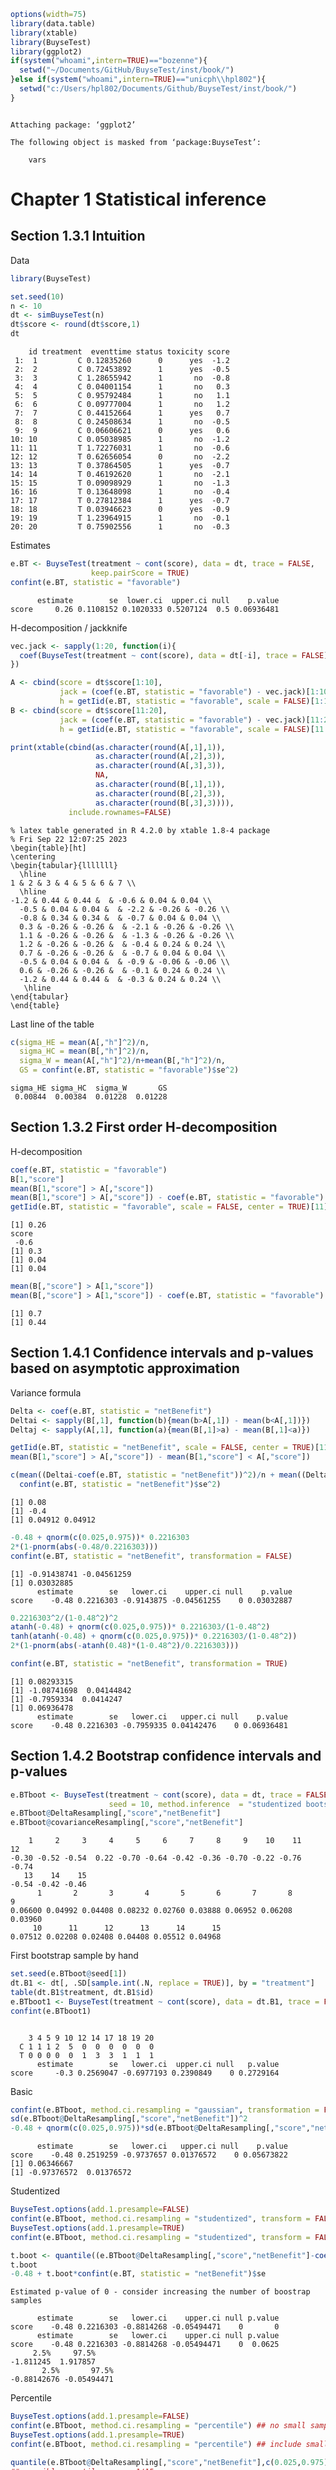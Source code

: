 #+TITLE: 
#+Author: 

#+BEGIN_SRC R :exports both :results output :session *R* :cache no
options(width=75)
library(data.table)
library(xtable)
library(BuyseTest)
library(ggplot2)
if(system("whoami",intern=TRUE)=="bozenne"){
  setwd("~/Documents/GitHub/BuyseTest/inst/book/")
}else if(system("whoami",intern=TRUE)=="unicph\\hpl802"){
  setwd("c:/Users/hpl802/Documents/Github/BuyseTest/inst/book/")
}
#+END_SRC

#+RESULTS:
: 
: Attaching package: ‘ggplot2’
: 
: The following object is masked from ‘package:BuyseTest’:
: 
:     vars

* Chapter 1 Statistical inference
** Section 1.3.1 Intuition

Data
#+BEGIN_SRC R :exports both :results output :session *R* :cache no
library(BuyseTest)

set.seed(10)
n <- 10
dt <- simBuyseTest(n)
dt$score <- round(dt$score,1)
dt
#+END_SRC

#+RESULTS:
#+begin_example
    id treatment  eventtime status toxicity score
 1:  1         C 0.12835260      0      yes  -1.2
 2:  2         C 0.72453892      1      yes  -0.5
 3:  3         C 1.28655942      1       no  -0.8
 4:  4         C 0.04001154      1       no   0.3
 5:  5         C 0.95792484      1       no   1.1
 6:  6         C 0.09777004      1       no   1.2
 7:  7         C 0.44152664      1      yes   0.7
 8:  8         C 0.24508634      1       no  -0.5
 9:  9         C 0.06606621      0      yes   0.6
10: 10         C 0.05038985      1       no  -1.2
11: 11         T 1.72276031      1       no  -0.6
12: 12         T 0.62656054      0       no  -2.2
13: 13         T 0.37864505      1      yes  -0.7
14: 14         T 0.46192620      1       no  -2.1
15: 15         T 0.09098929      1       no  -1.3
16: 16         T 0.13648098      1       no  -0.4
17: 17         T 0.27812384      1      yes  -0.7
18: 18         T 0.03946623      0      yes  -0.9
19: 19         T 1.23964915      1       no  -0.1
20: 20         T 0.75902556      1       no  -0.3
#+end_example

Estimates
#+BEGIN_SRC R :exports both :results output :session *R* :cache no
e.BT <- BuyseTest(treatment ~ cont(score), data = dt, trace = FALSE,
                  keep.pairScore = TRUE)
confint(e.BT, statistic = "favorable")
#+END_SRC

#+RESULTS:
:       estimate        se  lower.ci  upper.ci null    p.value
: score     0.26 0.1108152 0.1020333 0.5207124  0.5 0.06936481

H-decomposition / jackknife
#+BEGIN_SRC R :exports both :results output :session *R* :cache no
vec.jack <- sapply(1:20, function(i){
  coef(BuyseTest(treatment ~ cont(score), data = dt[-i], trace = FALSE), statistic = "favorable")
})

A <- cbind(score = dt$score[1:10],
           jack = (coef(e.BT, statistic = "favorable") - vec.jack)[1:10]*(n-1),
           h = getIid(e.BT, statistic = "favorable", scale = FALSE)[1:10])
B <- cbind(score = dt$score[11:20],
           jack = (coef(e.BT, statistic = "favorable") - vec.jack)[11:20]*(n-1),
           h = getIid(e.BT, statistic = "favorable", scale = FALSE)[11:20])

print(xtable(cbind(as.character(round(A[,1],1)),
                   as.character(round(A[,2],3)),
                   as.character(round(A[,3],3)),
                   NA,
                   as.character(round(B[,1],1)),
                   as.character(round(B[,2],3)),
                   as.character(round(B[,3],3)))),
             include.rownames=FALSE)
#+END_SRC

#+RESULTS:
#+begin_example
% latex table generated in R 4.2.0 by xtable 1.8-4 package
% Fri Sep 22 12:07:25 2023
\begin{table}[ht]
\centering
\begin{tabular}{lllllll}
  \hline
1 & 2 & 3 & 4 & 5 & 6 & 7 \\ 
  \hline
-1.2 & 0.44 & 0.44 &  & -0.6 & 0.04 & 0.04 \\ 
  -0.5 & 0.04 & 0.04 &  & -2.2 & -0.26 & -0.26 \\ 
  -0.8 & 0.34 & 0.34 &  & -0.7 & 0.04 & 0.04 \\ 
  0.3 & -0.26 & -0.26 &  & -2.1 & -0.26 & -0.26 \\ 
  1.1 & -0.26 & -0.26 &  & -1.3 & -0.26 & -0.26 \\ 
  1.2 & -0.26 & -0.26 &  & -0.4 & 0.24 & 0.24 \\ 
  0.7 & -0.26 & -0.26 &  & -0.7 & 0.04 & 0.04 \\ 
  -0.5 & 0.04 & 0.04 &  & -0.9 & -0.06 & -0.06 \\ 
  0.6 & -0.26 & -0.26 &  & -0.1 & 0.24 & 0.24 \\ 
  -1.2 & 0.44 & 0.44 &  & -0.3 & 0.24 & 0.24 \\ 
   \hline
\end{tabular}
\end{table}
#+end_example

Last line of the table
#+BEGIN_SRC R :exports both :results output :session *R* :cache no
c(sigma_HE = mean(A[,"h"]^2)/n,
  sigma_HC = mean(B[,"h"]^2)/n,
  sigma_W = mean(A[,"h"]^2)/n+mean(B[,"h"]^2)/n,
  GS = confint(e.BT, statistic = "favorable")$se^2)
#+END_SRC

#+RESULTS:
: sigma_HE sigma_HC  sigma_W       GS 
:  0.00844  0.00384  0.01228  0.01228

** Section 1.3.2 First order H-decomposition

H-decomposition
#+BEGIN_SRC R :exports both :results output :session *R* :cache no
coef(e.BT, statistic = "favorable")
B[1,"score"]
mean(B[1,"score"] > A[,"score"])
mean(B[1,"score"] > A[,"score"]) - coef(e.BT, statistic = "favorable")
getIid(e.BT, statistic = "favorable", scale = FALSE, center = TRUE)[11]
#+END_SRC

#+RESULTS:
: [1] 0.26
: score 
:  -0.6
: [1] 0.3
: [1] 0.04
: [1] 0.04

#+BEGIN_SRC R :exports both :results output :session *R* :cache no
mean(B[,"score"] > A[1,"score"])
mean(B[,"score"] > A[1,"score"]) - coef(e.BT, statistic = "favorable")
#+END_SRC

#+RESULTS:
: [1] 0.7
: [1] 0.44

** Section 1.4.1 Confidence intervals and p-values based on asymptotic approximation

Variance formula
#+BEGIN_SRC R :exports both :results output :session *R* :cache no
Delta <- coef(e.BT, statistic = "netBenefit")
Deltai <- sapply(B[,1], function(b){mean(b>A[,1]) - mean(b<A[,1])})
Deltaj <- sapply(A[,1], function(a){mean(B[,1]>a) - mean(B[,1]<a)})

getIid(e.BT, statistic = "netBenefit", scale = FALSE, center = TRUE)[11]
mean(B[1,"score"] > A[,"score"]) - mean(B[1,"score"] < A[,"score"])

c(mean((Deltai-coef(e.BT, statistic = "netBenefit"))^2)/n + mean((Deltaj-coef(e.BT, statistic = "netBenefit"))^2)/n,
  confint(e.BT, statistic = "netBenefit")$se^2)
#+END_SRC

#+RESULTS:
: [1] 0.08
: [1] -0.4
: [1] 0.04912 0.04912


#+BEGIN_SRC R :exports both :results output :session *R* :cache no
-0.48 + qnorm(c(0.025,0.975))* 0.2216303
2*(1-pnorm(abs(-0.48/0.2216303)))
confint(e.BT, statistic = "netBenefit", transformation = FALSE)
#+END_SRC

#+RESULTS:
: [1] -0.91438741 -0.04561259
: [1] 0.03032885
:       estimate        se   lower.ci    upper.ci null    p.value
: score    -0.48 0.2216303 -0.9143875 -0.04561255    0 0.03032887

#+BEGIN_SRC R :exports both :results output :session *R* :cache no
0.2216303^2/(1-0.48^2)^2
atanh(-0.48) + qnorm(c(0.025,0.975))* 0.2216303/(1-0.48^2)
tanh(atanh(-0.48) + qnorm(c(0.025,0.975))* 0.2216303/(1-0.48^2))
2*(1-pnorm(abs(-atanh(0.48)*(1-0.48^2)/0.2216303)))

confint(e.BT, statistic = "netBenefit", transformation = TRUE)
#+END_SRC

#+RESULTS:
: [1] 0.08293315
: [1] -1.08741698  0.04144842
: [1] -0.7959334  0.0414247
: [1] 0.06936478
:       estimate        se   lower.ci   upper.ci null    p.value
: score    -0.48 0.2216303 -0.7959335 0.04142476    0 0.06936481

** Section 1.4.2 Bootstrap confidence intervals and p-values

#+BEGIN_SRC R :exports both :results output :session *R* :cache no
e.BTboot <- BuyseTest(treatment ~ cont(score), data = dt, trace = FALSE,
                      seed = 10, method.inference  = "studentized bootstrap", strata.resampling = "treatment", n.resampling = 15)
e.BTboot@DeltaResampling[,"score","netBenefit"]
e.BTboot@covarianceResampling[,"score","netBenefit"]
#+END_SRC

#+RESULTS:
:     1     2     3     4     5     6     7     8     9    10    11    12 
: -0.30 -0.52 -0.54  0.22 -0.70 -0.64 -0.42 -0.36 -0.70 -0.22 -0.76 -0.74 
:    13    14    15 
: -0.54 -0.42 -0.46
:       1       2       3       4       5       6       7       8       9 
: 0.06600 0.04992 0.04408 0.08232 0.02760 0.03888 0.06952 0.06208 0.03960 
:      10      11      12      13      14      15 
: 0.07512 0.02208 0.02408 0.04408 0.05512 0.04968

First bootstrap sample by hand
#+BEGIN_SRC R :exports both :results output :session *R* :cache no
set.seed(e.BTboot@seed[1])
dt.B1 <- dt[, .SD[sample.int(.N, replace = TRUE)], by = "treatment"]
table(dt.B1$treatment, dt.B1$id)
e.BTboot1 <- BuyseTest(treatment ~ cont(score), data = dt.B1, trace = FALSE)
confint(e.BTboot1)
#+END_SRC

#+RESULTS:
:    
:     3 4 5 9 10 12 14 17 18 19 20
:   C 1 1 1 2  5  0  0  0  0  0  0
:   T 0 0 0 0  0  1  3  3  1  1  1
:       estimate        se   lower.ci  upper.ci null   p.value
: score     -0.3 0.2569047 -0.6977193 0.2390849    0 0.2729164

Basic
#+BEGIN_SRC R :exports both :results output :session *R* :cache no
confint(e.BTboot, method.ci.resampling = "gaussian", transformation = FALSE) 
sd(e.BTboot@DeltaResampling[,"score","netBenefit"])^2
-0.48 + qnorm(c(0.025,0.975))*sd(e.BTboot@DeltaResampling[,"score","netBenefit"])
#+END_SRC

#+RESULTS:
:       estimate        se   lower.ci   upper.ci null    p.value
: score    -0.48 0.2519259 -0.9737657 0.01376572    0 0.05673822
: [1] 0.06346667
: [1] -0.97376572  0.01376572

Studentized
#+BEGIN_SRC R :exports both :results output :session *R* :cache no
BuyseTest.options(add.1.presample=FALSE)
confint(e.BTboot, method.ci.resampling = "studentized", transform = FALSE)
BuyseTest.options(add.1.presample=TRUE)
confint(e.BTboot, method.ci.resampling = "studentized", transform = FALSE)

t.boot <- quantile((e.BTboot@DeltaResampling[,"score","netBenefit"]-coef(e.BTboot))/sqrt(e.BTboot@covarianceResampling[,"score","netBenefit"]),c(0.025,0.975))
t.boot
-0.48 + t.boot*confint(e.BT, statistic = "netBenefit")$se
#+END_SRC

#+RESULTS:
#+begin_example
Estimated p-value of 0 - consider increasing the number of boostrap samples 

      estimate        se   lower.ci    upper.ci null p.value
score    -0.48 0.2216303 -0.8814268 -0.05494471    0       0
      estimate        se   lower.ci    upper.ci null p.value
score    -0.48 0.2216303 -0.8814268 -0.05494471    0  0.0625
     2.5%     97.5% 
-1.811245  1.917857
       2.5%       97.5% 
-0.88142676 -0.05494471
#+end_example

Percentile
#+BEGIN_SRC R :exports both :results output :session *R* :cache no
BuyseTest.options(add.1.presample=FALSE)
confint(e.BTboot, method.ci.resampling = "percentile") ## no small sample correction
BuyseTest.options(add.1.presample=TRUE)
confint(e.BTboot, method.ci.resampling = "percentile") ## include small sample correction 

quantile(e.BTboot@DeltaResampling[,"score","netBenefit"],c(0.025,0.975))
## possible quantiles every 1/15
quantile(e.BTboot@DeltaResampling[,"score","netBenefit"],c(1-(1:2/15)/2)) ## close to 0
#+END_SRC

#+RESULTS:
:       estimate        se lower.ci upper.ci null    p.value
: score    -0.48 0.2519259   -0.753    0.066    0 0.06666667
:       estimate        se lower.ci upper.ci null    p.value
: score    -0.48 0.2519259   -0.753    0.066    0 0.06666667
:   2.5%  97.5% 
: -0.753  0.066
:   96.66667%   93.33333% 
:  0.01466667 -0.19066667

Variability of bootstrap (1000 rep)
#+BEGIN_SRC R :exports both :results output :session *R* :cache no
ls.BTboot <- lapply(1:100, function(x){
  BuyseTest(treatment ~ cont(score), data = dt, trace = FALSE,
            seed = x, method.inference  = "bootstrap", strata.resampling = "treatment", n.resampling = 1000)
  
})
#+END_SRC

#+RESULTS:

#+BEGIN_SRC R :exports both :results output :session *R* :cache no
table.perc <- do.call(rbind,lapply(ls.BTboot, confint, method.ci.resampling = "percentile", transform = FALSE))
table.gaus <- do.call(rbind,lapply(ls.BTboot, confint, method.ci.resampling = "gaussian", transform = FALSE))
rbind(perc = quantile(table.perc$lower),
      gaus = quantile(table.gaus$lower),
      perc = quantile(table.perc$upper),
      gaus = quantile(table.gaus$upper))
#+END_SRC

#+RESULTS:
:               0%         25%         50%        75%        100%
: perc -0.88000000 -0.88000000 -0.86000000 -0.8600000 -0.84000000
: gaus -0.94913236 -0.93258450 -0.92455817 -0.9203503 -0.90444914
: perc -0.03950000  0.00000000  0.00050000  0.0400000  0.08000000
: gaus -0.05555086 -0.03964966 -0.03544183 -0.0274155 -0.01086764

#+BEGIN_SRC R :exports both :results output :session *R* :cache no
e4.BTboot <- BuyseTest(treatment ~ cont(score), data = dt, trace = FALSE,
                       seed = 10, method.inference  = "studentized bootstrap", strata.resampling = "treatment", n.resampling = 1e4)
confint(e4.BTboot, method.ci.resampling  = "studentized", transform = FALSE)
confint(e4.BTboot, method.ci.resampling  = "studentized", transform = TRUE)
confint(e4.BTboot, method.ci.resampling  = "gaussian", transform = FALSE)
confint(e4.BTboot, method.ci.resampling  = "gaussian", transform = TRUE)
var(e4.BTboot@DeltaResampling[,,"netBenefit"])
#+END_SRC

#+RESULTS:
#+begin_example
      estimate        se  lower.ci    upper.ci null p.value
score    -0.48 0.2216303 -1.246266 -0.09410991    0  0.0194
      estimate        se   lower.ci   upper.ci null p.value
score    -0.48 0.2216303 -0.7812602 0.02333005    0  0.0617
      estimate       se   lower.ci    upper.ci null    p.value
score    -0.48 0.226883 -0.9246825 -0.03531746    0 0.03437648
      estimate       se lower.ci upper.ci null p.value
score    -0.48 0.226883      NaN      NaN    0     NaN
Advarselsbesked:
I (function (Delta, Delta.resampling, null, alternative, alpha,  :
  Infinite value for the summary statistic after transformation in some of the bootstrap samples. 
Cannot compute confidence intervals or p-value under Gaussian approximation. 
Consider setting the argument 'transform' to FALSE.
[1] 0.0514759
#+end_example

#+BEGIN_SRC R :exports both :results output :session *R* :cache no
library(data.table)
NB.boot <- e4.BTboot@DeltaResampling[,,"netBenefit"]
seNB.boot <- e4.BTboot@covarianceResampling[,,"netBenefit"]

dt.boot <- rbind(data.table(estimate = NB.boot,
                            scale = "original scale", type = "bootstrap estimates"),
                 data.table(estimate = atanh(NB.boot),
                            scale = "atanh scale", type = "bootstrap estimates"),
                 data.table(estimate = (NB.boot-coef(e4.BTboot))/sqrt(seNB.boot),
                            scale = "original scale", type = "bootstrap centered statistics"),
                 data.table(estimate = (atanh(NB.boot)-atanh(coef(e4.BTboot)))/sqrt(seNB.boot/(1-NB.boot^2)^2),
                            scale = "atanh scale", type = "bootstrap centered statistics"))

dt.bootQ <- dt.boot[, .(Qlower = quantile(estimate, prob = 0.025, na.rm = TRUE),
                        Qupper = quantile(estimate, prob = 0.975, na.rm = TRUE)),
                    by = c("scale","type")]
dt.bootQ

dt.boot$estimate[is.infinite(dt.boot$estimate)] <- NA
dt.boot$estimate[abs(dt.boot$estimate)>15] <- NA
dt.boot$type <- factor(dt.boot$type, levels = unique(dt.boot$type))
dt.boot$scale <- factor(dt.boot$scale, levels = unique(dt.boot$scale))
dt.bootQ$type <- factor(dt.bootQ$type, levels = unique(dt.boot$type))
dt.bootQ$scale <- factor(dt.bootQ$scale, levels = unique(dt.boot$scale))

gg.histBoot <- ggplot()
gg.histBoot <- gg.histBoot + geom_histogram(data = dt.boot, mapping = aes(x=estimate, y=after_stat(4 * count / sum(count))), color = "black")
gg.histBoot <- gg.histBoot + geom_vline(data = dt.bootQ, mapping = aes(xintercept=Qlower), color = "gray", linetype = 2, size = 1.25)
gg.histBoot <- gg.histBoot + geom_vline(data = dt.bootQ, mapping = aes(xintercept=Qupper), color = "gray", linetype = 2, size = 1.25)
gg.histBoot <- gg.histBoot + facet_grid(scale~type, scales="free")
gg.histBoot <- gg.histBoot + scale_y_continuous(labels = scales::percent)
gg.histBoot <- gg.histBoot + labs(y = "Relative frequency", x = NULL)
gg.histBoot <- gg.histBoot + theme(text = element_text(size=15), 
                                   axis.line = element_line(linewidth = 1.25),
                                   axis.ticks = element_line(linewidth = 2),
                                   axis.ticks.length=unit(.25, "cm"),
                                   legend.key.size = unit(3,"line"))
## gg.histBoot
ggsave(gg.histBoot, filename = "figures/fig_inference_bootstrap.pdf", width = 9, height = 6)
#+END_SRC

#+RESULTS:
:             scale                          type    Qlower   Qupper
: 1: original scale           bootstrap estimates -0.860000 0.000000
: 2:    atanh scale           bootstrap estimates -1.293345 0.000000
: 3: original scale bootstrap centered statistics -3.457404 1.741143
: 4:    atanh scale bootstrap centered statistics -1.803547 1.897063
: [1m[22m`stat_bin()` using `bins = 30`. Pick better value with `binwidth`.
: Advarselsbesked:
: [1m[22mRemoved 62 rows containing non-finite values (`stat_bin()`).

** Section 1.4.3 Permutation p-values

#+BEGIN_SRC R :exports both :results output :session *R* :cache no
library(MKinfer)
ls.permtt <- lapply(1:10, function(x){
  set.seed(x)
  X <- rnorm(10, sd = 1)
  Y <- rnorm(100, sd = sqrt(0.01))
  perm.t.test(X, Y, var.equal = TRUE)
})
unlist(lapply(ls.permtt, function(x){x$perm.p.value}))


set.seed(4)
X <- rnorm(10, sd = 1)
Y <- rnorm(100, sd = sqrt(0.01))
index <- sample.int(110,100,replace =FALSE)
Z1 <- c(X,Y)[index]
Z2 <- c(X,Y)[-index]
c(meanX = mean(X), meanY = mean(Y), sdX = sd(X), sdY = sd(Y), diffZ = mean(Z2)-mean(Z1))
perm.t.test(X, Y, var.equal = TRUE)
#+END_SRC

#+RESULTS:
#+begin_example
 [1] 0.13871387 0.05330533 0.34673467 0.00030003 0.32613261 0.22522252
 [7] 0.37673767 0.00230023 0.00810081 0.00000000
      meanX       meanY         sdX         sdY       diffZ 
0.566529289 0.001919028 1.047353007 0.090627580 0.244809401

	Permutation Two Sample t-test

data:  X and Y
(Monte-Carlo) permutation p-value = 3e-04 
95 percent (Monte-Carlo) permutation percentile confidence interval:
 0.3573708 0.8260502

Results without permutation:
t = 5.4121, df = 108, p-value = 3.788e-07
alternative hypothesis: true difference in means is not equal to 0
95 percent confidence interval:
 0.3578216 0.7713989
sample estimates:
  mean of x   mean of y 
0.566529289 0.001919028
#+end_example

#+BEGIN_SRC R :exports both :results output :session *R* :cache no
mean(sapply(1:10000,function(x){
  X <- rnorm(10, sd = 1)
  Y <- rnorm(100, sd = sqrt(0.01))
  var(c(X,Y))
}))
10/110+100/110*0.01
#+END_SRC

#+RESULTS:
: [1] 0.1001106
: [1] 0.1

#+BEGIN_SRC R :exports both :results output :session *R* :cache no
e.BTperm <- BuyseTest(treatment ~ cont(score), data = dt, trace = FALSE,
                      seed = 10, method.inference  = "studentized permutation", n.resampling = 15)
e.BTperm@DeltaResampling[,"score","netBenefit"]
e.BTperm@covarianceResampling[,"score","netBenefit"]
sum(abs(e.BTperm@DeltaResampling[,"score","netBenefit"])>=abs(coef(e.BTperm)))
confint(e.BTperm, method.ci.resampling = "percentile")
2/16
#+END_SRC

#+RESULTS:
#+begin_example
    1     2     3     4     5     6     7     8     9    10    11    12 
-0.08  0.20 -0.01 -0.08  0.21 -0.10  0.19  0.05 -0.04  0.30  0.11  0.09 
   13    14    15 
-0.19  0.59 -0.30
      1       2       3       4       5       6       7       8       9 
0.07632 0.06760 0.07218 0.07352 0.06538 0.06760 0.06738 0.06930 0.07288 
     10      11      12      13      14      15 
0.06760 0.07098 0.06738 0.06898 0.05258 0.06040
[1] 1
      estimate       se lower.ci upper.ci null p.value
score    -0.48 0.219202       NA       NA    0   0.125
[1] 0.125
#+end_example

#+BEGIN_SRC R :exports both :results output :session *R* :cache no
set.seed(e.BTperm@seed[1])
dt.P1 <- data.table::copy(dt)
dt.P1$treatment <- sample(dt$treatment)
e.BTperm1 <- BuyseTest(treatment ~ cont(score), data = dt.P1, trace = FALSE)
confint(e.BTperm1)

#+END_SRC

#+RESULTS:
:       estimate        se   lower.ci upper.ci null   p.value
: score    -0.08 0.2762607 -0.5546829  0.43397    0 0.7730832

#+BEGIN_SRC R :exports both :results output :session *R* :cache no
e4.BTperm <- BuyseTest(treatment ~ cont(score), data = dt, trace = FALSE,
                       seed = 10, method.inference  = "studentized permutation", n.resampling = 1e4)
confint(e4.BTperm, method.ci.resampling  = "studentized")
confint(e4.BTperm, method.ci.resampling  = "percentile")
var(e4.BTperm@DeltaResampling[,,"netBenefit"])
#+END_SRC

#+RESULTS:
:       estimate        se lower.ci upper.ci null    p.value
: score    -0.48 0.2216303       NA       NA    0 0.05819418
:       estimate        se lower.ci upper.ci null    p.value
: score    -0.48 0.2623938       NA       NA    0 0.06869313
: [1] 0.0688505

#+BEGIN_SRC R :exports both :results output :session *R* :cache no
library(data.table)
NB.perm <- e4.BTperm@DeltaResampling[,,"netBenefit"]
seNB.perm <- e4.BTperm@covarianceResampling[,,"netBenefit"]

dt.perm <- rbind(data.table(estimate = NB.perm,
                            type = "permutation estimates"),
                 data.table(estimate = NB.perm/sqrt(seNB.perm),
                            type = "permutation statistic")
                 )

dt.permQ <- dt.perm[, .(Qlower = quantile(estimate, prob = 0.025, na.rm = TRUE),
                        Qupper = quantile(estimate, prob = 0.975, na.rm = TRUE)),
                    by = "type"]
dt.permQ

dt.perm[abs(estimate)>10,estimate := NA]
dt.perm$type <- factor(dt.perm$type, levels = unique(dt.perm$type))
dt.permQ$type <- factor(dt.permQ$type, levels = unique(dt.perm$type))

gg.histPerm <- ggplot()
gg.histPerm <- gg.histPerm + geom_histogram(data = dt.perm, mapping = aes(x=estimate, y=after_stat(2 * count / sum(count))), color = "black")
gg.histPerm <- gg.histPerm + geom_vline(data = dt.permQ, mapping = aes(xintercept=Qlower), color = "gray", linetype = 2, size = 1.25)
gg.histPerm <- gg.histPerm + geom_vline(data = dt.permQ, mapping = aes(xintercept=Qupper), color = "gray", linetype = 2, size = 1.25)
gg.histPerm <- gg.histPerm + facet_grid(~type, scales="free")
gg.histPerm <- gg.histPerm + scale_y_continuous(labels = scales::percent)
gg.histPerm <- gg.histPerm + labs(y = "Relative frequency", x = NULL)
gg.histPerm <- gg.histPerm + theme(text = element_text(size=15), 
                                   axis.line = element_line(linewidth = 1.25),
                                   axis.ticks = element_line(linewidth = 2),
                                   axis.ticks.length=unit(.25, "cm"),
                                   legend.key.size = unit(3,"line"))
## gg.histPerm
ggsave(gg.histPerm, filename = "figures/fig_inference_permutation.pdf", width = 9, height = 6)
#+END_SRC

#+RESULTS:
: [1] 0.2623938
:                     type    Qlower  Qupper
: 1: permutation estimates -0.510000 0.51000
: 2: permutation statistic -2.276832 2.29012
: [1m[22m`stat_bin()` using `bins = 30`. Pick better value with `binwidth`.
: Advarselsbesked:
: [1m[22mRemoved 2 rows containing non-finite values (`stat_bin()`).


** Table

#+BEGIN_SRC R :exports both :results output :session *R* :cache no
df <- data.frame(deltai = c(formatC(Deltai, format = "f", digits = 1), rep(NA,5)),
                 deltaj = c(formatC(Deltaj, format = "f", digits = 1), rep(NA,5)),
                 s1 = NA,
                 delta.boot = e.BTboot@DeltaResampling[,"score","netBenefit"],
                 se.boot = round(e.BTboot@covarianceResampling[,"score","netBenefit"],3),
                 s2 = NA,
                 delta.perm = e.BTperm@DeltaResampling[,"score","netBenefit"],
                 se.perm = round(e.BTperm@covarianceResampling[,"score","netBenefit"],3))
print(xtable(df, digits = 3),include.rownames=FALSE)
#+END_SRC

#+RESULTS:
#+begin_example
% latex table generated in R 4.2.0 by xtable 1.8-4 package
% Thu Sep 14 12:14:28 2023
\begin{table}[ht]
\centering
\begin{tabular}{lllrrlrr}
  \hline
deltai & deltaj & s1 & delta.boot & se.boot & s2 & delta.perm & se.perm \\ 
  \hline
-0.4 & 0.4 &  & -0.300 & 0.066 &  & -0.080 & 0.076 \\ 
  -1.0 & -0.4 &  & -0.520 & 0.050 &  & 0.200 & 0.068 \\ 
  -0.4 & 0.2 &  & -0.540 & 0.044 &  & -0.010 & 0.072 \\ 
  -1.0 & -1.0 &  & 0.220 & 0.082 &  & -0.080 & 0.074 \\ 
  -1.0 & -1.0 &  & -0.700 & 0.028 &  & 0.210 & 0.065 \\ 
  0.0 & -1.0 &  & -0.640 & 0.039 &  & -0.100 & 0.068 \\ 
  -0.4 & -1.0 &  & -0.420 & 0.070 &  & 0.190 & 0.067 \\ 
  -0.6 & -0.4 &  & -0.360 & 0.062 &  & 0.050 & 0.069 \\ 
  0.0 & -1.0 &  & -0.700 & 0.040 &  & -0.040 & 0.073 \\ 
  0.0 & 0.4 &  & -0.220 & 0.075 &  & 0.300 & 0.068 \\ 
   &  &  & -0.760 & 0.022 &  & 0.110 & 0.071 \\ 
   &  &  & -0.740 & 0.024 &  & 0.090 & 0.067 \\ 
   &  &  & -0.540 & 0.044 &  & -0.190 & 0.069 \\ 
   &  &  & -0.420 & 0.055 &  & 0.590 & 0.053 \\ 
   &  &  & -0.460 & 0.050 &  & -0.300 & 0.060 \\ 
   \hline
\end{tabular}
\end{table}
#+end_example
** section 1.4.4 Empirical performance

#+BEGIN_SRC R :exports both :results output :session *R* :cache no
warper <- function(i, n, mu, sigma, n.resampling){
  data <- simBuyseTest(n.T = n, n.C = n, argsCont = list(mu.C = 0, mu.T = mu, sigma.C = 1, sigma.T = sigma))
  tps.U <- system.time(
    BT.U <- BuyseTest(treatment ~ cont(score), data = data, trace = FALSE,
                      method.inference = "u-statistic")
  )
  tps.boot <- system.time(
    BT.boot <- BuyseTest(treatment ~ cont(score), data = data, n.resampling = n.resampling, trace = FALSE,
                         method.inference = "studentized bootstrap", strata.resampling = "treatment")
  )
  tps.perm <- system.time(
    BT.perm <- BuyseTest(treatment ~ cont(score), data = data, n.resampling = n.resampling, trace = FALSE,
                         method.inference = "studentized permutation")
  )
  out <- rbind(
    cbind(method = "Ustat", statistic = "netBenefit", confint(BT.U, statistic = "netBenefit", transform = FALSE), time = tps.U["sys.self"]),
    cbind(method = "Ustat-trans", statistic = "netBenefit", confint(BT.U, statistic = "netBenefit", transform = TRUE), time = tps.U["sys.self"]),
    cbind(method = "boot-perc", statistic = "netBenefit", confint(BT.perm, statistic = "netBenefit", method.ci.resampling = "percentile"), time = NA),
    cbind(method = "boot-stud", statistic = "netBenefit", confint(BT.perm, statistic = "netBenefit", method.ci.resampling = "studentized"), time = tps.boot["elapsed"]),
    cbind(method = "perm-perc", statistic = "netBenefit", confint(BT.boot, statistic = "netBenefit", method.ci.resampling = "percentile"), time = NA),
    cbind(method = "perm-stud", statistic = "netBenefit", confint(BT.boot, statistic = "netBenefit", method.ci.resampling = "studentized"), time = tps.perm["elapsed"]),
    cbind(method = "Ustat", statistic = "winRatio", confint(BT.U, statistic = "winRatio", transform = FALSE), time = tps.U["sys.self"]),
    cbind(method = "Ustat-trans", statistic = "winRatio", confint(BT.U, statistic = "winRatio", transform = TRUE), time = tps.U["sys.self"]),
    cbind(method = "boot-perc", statistic = "winRatio", confint(BT.perm, statistic = "winRatio", method.ci.resampling = "percentile"), time = NA),
    cbind(method = "boot-stud", statistic = "winRatio", confint(BT.perm, statistic = "winRatio", method.ci.resampling = "studentized"), time = tps.boot["elapsed"]),
    cbind(method = "perm-perc", statistic = "winRatio", confint(BT.boot, statistic = "winRatio", method.ci.resampling = "percentile"), time = NA),
    cbind(method = "perm-stud", statistic = "winRatio", confint(BT.boot, statistic = "winRatio", method.ci.resampling = "studentized"), time = tps.perm["elapsed"])
  )

  return(cbind(i = i,n = n, mu = mu, sigma  = sigma, out))
}
## warper(i=1, n = 100, mu = 0, sigma = 3, n.resampling = 1000)
#+END_SRC

#+RESULTS:

#+BEGIN_SRC R :exports both :results output :session *R* :cache no
library(pbapply)

n.rep <- 1000
sigma <- 3
n.resampling <- 100

ls.sim <- pblapply(1:n.rep, function(i){
  rbind(warper(i, n = 10, mu = 0, sigma = sigma, n.resampling = n.resampling),
        warper(i, n = 25, mu = 0, sigma = sigma, n.resampling = n.resampling),
        warper(i, n = 50, mu = 0, sigma = sigma, n.resampling = n.resampling),
        warper(i, n = 100, mu = 0, sigma = sigma, n.resampling = n.resampling),
        warper(i, n = 200, mu = 0, sigma = sigma, n.resampling = n.resampling))
}, cl = 15)
#+END_SRC

#+RESULTS:
:   |                                                  | 0 % ~calculating  Estimated p-value of 1 - consider increasing the number of boostrap samples 
: 
:   |++++++++++++++++++++++++++++++++++++++++++++++++++| 100% elapsed=01m 09s

#+BEGIN_SRC R :exports both :results output :session *R* :cache no
library(data.table)
dt.sim <- as.data.table(do.call(rbind,ls.sim))
dt.sim[,.(rep = .N, type1 = mean(p.value<=0.05), mismatchPCI = mean((p.value>0.05)*((lower.ci>0)+(upper.ci<0)), na.rm = TRUE)),
       by = c("method","n")]
#+END_SRC

#+RESULTS:
#+begin_example
         method   n rep type1 mismatch
 1:       Ustat  10  10   0.1        0
 2: Ustat-trans  10  10   0.0        0
 3:   boot-perc  10  10   0.1      NaN
 4:   boot-stud  10  10   0.1      NaN
 5:   perm-perc  10  10   0.1        0
 6:   perm-stud  10  10   0.0        0
 7:       Ustat  25  10   0.0        0
 8: Ustat-trans  25  10   0.0        0
 9:   boot-perc  25  10   0.0      NaN
10:   boot-stud  25  10   0.0      NaN
11:   perm-perc  25  10   0.0        0
12:   perm-stud  25  10   0.0        0
13:       Ustat  50  10   0.0        0
14: Ustat-trans  50  10   0.0        0
15:   boot-perc  50  10   0.0      NaN
16:   boot-stud  50  10   0.0      NaN
17:   perm-perc  50  10   0.0        0
18:   perm-stud  50  10   0.0        0
19:       Ustat 100  10   0.0        0
20: Ustat-trans 100  10   0.0        0
21:   boot-perc 100  10   0.0      NaN
22:   boot-stud 100  10   0.0      NaN
23:   perm-perc 100  10   0.0        0
24:   perm-stud 100  10   0.0        0
25:       Ustat 200  10   0.0        0
26: Ustat-trans 200  10   0.0        0
27:   boot-perc 200  10   0.0      NaN
28:   boot-stud 200  10   0.0      NaN
29:   perm-perc 200  10   0.0        0
30:   perm-stud 200  10   0.0        0
         method   n rep type1 mismatch
#+end_example

* Chapter 2 Software
** Section 2.1 Introduction
*** subsection 2.1.2 Generating in-silico data
#+BEGIN_SRC R :exports both :results output :session *R* :cache no
set.seed(10) ## initialize the pseudo-random number generator 
dt.data <- simBuyseTest(100)
dt.data
#+END_SRC

#+RESULTS:
#+begin_example
      id treatment   eventtime status toxicity       score
  1:   1         C 0.445451079      1       no -0.90197026
  2:   2         C 0.183056094      0      yes -0.05474996
  3:   3         C 0.410940283      0       no -1.35675471
  4:   4         C 0.185677294      1      yes  0.31723058
  5:   5         C 0.128177108      0       no  1.39571912
 ---                                                      
196: 196         T 0.137252959      1      yes  1.05104467
197: 197         T 0.008692819      1      yes  1.15579748
198: 198         T 1.668044329      0      yes -1.03443796
199: 199         T 0.112796594      0      yes -0.25446807
200: 200         T 0.196786863      0      yes  1.27368427
#+end_example

#+BEGIN_SRC R :exports both :results output :session *R* :cache no
argsSurv <- list(name = c("OS","PFS"),
                 name.censoring = c("statusOS","statusPFS"),
                 scale.C = c(8.995655, 4.265128),
                 scale.T = c(13.76543, 7.884477),
                 shape.C = c(1.28993, 1.391015),
                 shape.T = c(1.275269, 1.327461),
                 scale.censoring.C = c(34.30562, 20.748712),
                 scale.censoring.T = c(27.88519, 17.484281),
                 shape.censoring.C = c(1.369449, 1.463876),
                 shape.censoring.T = c(1.490881, 1.835526))
#+END_SRC

#+RESULTS:

#+BEGIN_SRC R :exports both :results output :session *R* :cache no
argsTox <- list(name = "toxicity",
                p.C =  c(1.17, 2.92, 36.26, 39.18, 19.88, 0.59)/100,
                p.T = c(3.51, 4.09, 23.39, 47.37, 21.05, 0.59)/100,
                rho.T = 1, rho.C = 1)
#+END_SRC

#+RESULTS:

#+BEGIN_SRC R :exports both :results output :session *R* :cache no
set.seed(1)
dt.data <- simBuyseTest(n.T = 200, n.C = 200,
                        argsBin = argsTox,
                        argsCont = NULL,
                        argsTTE = argsSurv,
                        level.strata = c("M","F"), names.strata = "gender")
dt.data
#+END_SRC

#+RESULTS:
#+begin_example
      id treatment           OS statusOS        PFS statusPFS toxicity
  1:   1         C  0.628786006        0  0.6946706         1        3
  2:   2         C  0.003647332        1  1.7228221         1        3
  3:   3         C  5.501584752        1  0.9092541         1        3
  4:   4         C  0.286446665        1  5.8723232         1        1
  5:   5         C 17.221063409        1  1.0965019         0        5
 ---                                                                  
396: 396         T 18.771937367        1  1.4219555         0        4
397: 397         T  2.914445864        1 49.5964070         1        3
398: 398         T  1.105391425        1 16.1741055         1        2
399: 399         T  1.318957979        0 10.1102146         1        4
400: 400         T  3.338426913        1 10.9857381         1        3
     gender
  1:      F
  2:      F
  3:      M
  4:      M
  5:      M
 ---       
396:      F
397:      M
398:      M
399:      F
400:      M
#+end_example


#+BEGIN_SRC R :exports both :results output :session *R* :cache no
set.seed(10)
rbind(simBuyseTest(n.T = 100, n.C = 100,
                   argsBin = NULL,
                   argsCont = list(mu.C = 1, mu.T = 2),
                   argsTTE = NULL,
                   prefix.cluster = "M", level.strata = "M", names.strata = "gender"),
      simBuyseTest(n.T = 100, n.C = 100,
                   argsBin = NULL,
                   argsCont = list(mu.C = 10, mu.T = 20),
                   argsTTE = NULL,
                   prefix.cluster = "F", level.strata = "F", names.strata = "gender")
      )
#+END_SRC

#+RESULTS:
#+begin_example
       id treatment      score gender
  1:   M1         C  1.8694750      M
  2:   M2         C  0.3199904      M
  3:   M3         C  1.1732145      M
  4:   M4         C  0.8405620      M
  5:   M5         C  1.7934994      M
 ---                                 
396: F196         T 21.6977207      F
397: F197         T 19.9273100      F
398: F198         T 19.2823911      F
399: F199         T 19.5834856      F
400: F200         T 22.1935868      F
#+end_example


#+BEGIN_SRC R :exports both :results output :session *R* :cache no
dtPC.toxW <- prop.table(table(dt.data$treatment,
                              dt.data$toxicity))
dtPC.toxW * 100
#+END_SRC

#+RESULTS:
:    
:         1     2     3     4     5     6
:   C  2.75  3.25 19.00 12.75  6.75  5.50
:   T  3.75  3.50 12.00 15.75 11.00  4.00

#+BEGIN_SRC R :exports both :results output :session *R* :cache no
library(ggplot2)
ggplot(dt.data, aes(x = toxicity, y = OS, fill = treatment)) + geom_boxplot()
ggplot(dt.data, aes(x = toxicity, y = PFS, fill = treatment)) + geom_boxplot()
#+END_SRC

#+RESULTS:

#+BEGIN_SRC R :exports both :results output :session *R* :cache no
library(ggpubr)
ggOS <- ggplot(dt.data, aes(x = toxicity, y = OS, fill = treatment)) + geom_boxplot()
ggOS <- ggOS + theme(text = element_text(size=20), 
                     axis.line = element_line(linewidth = 1.25),
                     axis.ticks = element_line(linewidth = 1.25),
                     axis.ticks.length=unit(.25, "cm"),
                     legend.key.size = unit(3,"line"))
ggPFS <- ggplot(dt.data, aes(x = toxicity, y = PFS, fill = treatment)) + geom_boxplot()
ggPFS <- ggPFS + theme(text = element_text(size=20), 
                       axis.line = element_line(linewidth = 1.25),
                       axis.ticks = element_line(linewidth = 1.25),
                       axis.ticks.length=unit(.25, "cm"),
                       legend.key.size = unit(3,"line"))
ggOSPFS <- ggarrange(ggOS, ggPFS, nrow = 1, ncol = 2, common.legend = TRUE, legend = "bottom")
graphics.off()
pdf("figures/fig_software_OS-PFS-tox.pdf", width = 12, height = 8)
ggOSPFS
dev.off()
#+END_SRC

#+RESULTS:
: null device 
:           1

*** Extra :noexport:
#+BEGIN_SRC R :exports none :results output :session *R* :cache no
dt.prodige[, d_dn2 := as.Date(d_dn, "%d/%m/%Y")]
dt.prodige[, randodt2 := as.Date(randodt, "%d/%m/%Y")]
dt.prodige[, d_progdt2 := as.Date(d_progdt, "%d/%m/%Y")]
dt.prodige[, OS := as.numeric(difftime(d_dn2,randodt2,units="days")/30.44)]
dt.prodige[, PFS := as.numeric(difftime(d_progdt2,randodt2,units="days")/30.44)]

AFT0 <- flexsurvreg(Surv(OS, etat) ~ 1, data = dt.prodige[dt.prodige$bras == "Gemcitabine",], dist = "Weibull")
AFT1 <- flexsurvreg(Surv(OS, etat) ~ 1, data = dt.prodige[dt.prodige$bras == "Folfirinox",], dist = "Weibull")
exp(coef(AFT0))
exp(coef(AFT1))

AFT2 <- flexsurvreg(Surv(PFS, etat) ~ 1, data = dt.prodige[dt.prodige$bras == "Gemcitabine",], dist = "Weibull")
AFT3 <- flexsurvreg(Surv(PFS, etat) ~ 1, data = dt.prodige[dt.prodige$bras == "Folfirinox",], dist = "Weibull")
exp(coef(AFT2))
exp(coef(AFT3))

AFT2.cens <- flexsurvreg(Surv(PFS, etat==0) ~ 1, data = dt.prodige[dt.prodige$bras == "Gemcitabine",], dist = "Weibull")
AFT3.cens <- flexsurvreg(Surv(PFS, etat==0) ~ 1, data = dt.prodige[dt.prodige$bras == "Folfirinox",], dist = "Weibull")
exp(coef(AFT2.cens))
exp(coef(AFT3.cens))
#+END_SRC

#+RESULTS:
#+begin_example
Error: object 'dt.prodige' not found
Error: object 'dt.prodige' not found
Error: object 'dt.prodige' not found
Error: object 'dt.prodige' not found
Error: object 'dt.prodige' not found
Error in flexsurvreg(Surv(OS, etat) ~ 1, data = dt.prodige[dt.prodige$bras ==  : 
  could not find function "flexsurvreg"
Error in flexsurvreg(Surv(OS, etat) ~ 1, data = dt.prodige[dt.prodige$bras ==  : 
  could not find function "flexsurvreg"
Error in h(simpleError(msg, call)) : 
  error in evaluating the argument 'object' in selecting a method for function 'coef': object 'AFT0' not found
Error in h(simpleError(msg, call)) : 
  error in evaluating the argument 'object' in selecting a method for function 'coef': object 'AFT1' not found
Error in flexsurvreg(Surv(PFS, etat) ~ 1, data = dt.prodige[dt.prodige$bras ==  : 
  could not find function "flexsurvreg"
Error in flexsurvreg(Surv(PFS, etat) ~ 1, data = dt.prodige[dt.prodige$bras ==  : 
  could not find function "flexsurvreg"
Error in h(simpleError(msg, call)) : 
  error in evaluating the argument 'object' in selecting a method for function 'coef': object 'AFT2' not found
Error in h(simpleError(msg, call)) : 
  error in evaluating the argument 'object' in selecting a method for function 'coef': object 'AFT3' not found
Error in flexsurvreg(Surv(PFS, etat == 0) ~ 1, data = dt.prodige[dt.prodige$bras ==  : 
  could not find function "flexsurvreg"
Error in flexsurvreg(Surv(PFS, etat == 0) ~ 1, data = dt.prodige[dt.prodige$bras ==  : 
  could not find function "flexsurvreg"
Error in h(simpleError(msg, call)) : 
  error in evaluating the argument 'object' in selecting a method for function 'coef': object 'AFT2.cens' not found
Error in h(simpleError(msg, call)) : 
  error in evaluating the argument 'object' in selecting a method for function 'coef': object 'AFT3.cens' not found
#+end_example

** section 2.2 GPC with a single endpoint

#+BEGIN_SRC R :exports both :results output :session *R* :cache no
dtPC.toxL <- as.data.frame(dtPC.toxW, responseName = "Probability")
names(dtPC.toxL)[1:2] <- c("treatment","grade")
#+END_SRC

#+RESULTS:


#+BEGIN_SRC R :exports both :results output :session *R* :cache no
colorG2R <- scales::seq_gradient_pal(low = rgb(green=0.9,0,0),
                                     high = rgb(red=0.9,0,0))

gg.tox <- ggplot(dtPC.toxL, aes(x = treatment, fill = grade, y = Probability))
gg.tox <- gg.tox + geom_bar(position = position_fill(reverse = TRUE),
                            stat = "identity")
gg.tox <- gg.tox + scale_y_continuous(labels = scales::percent)
gg.tox <- gg.tox + scale_fill_manual("Worse\nadverse event",
                                     values = colorG2R(seq(0,1,length.out=6)))
gg.tox 
#+END_SRC

#+RESULTS:



#+BEGIN_SRC R :exports both :results output :session *R* :cache no
library(prodlim)
plot(prodlim(Hist(OS,statusOS) ~ treatment, data = dt.data))
#+END_SRC

#+RESULTS:

#+BEGIN_SRC R :exports none :results output :session *R* :cache no
pdf("figures/fig_software_hist-tox.pdf", width = 5, height = 5)
gg.tox + theme(text = element_text(size=15), 
                       axis.line = element_line(linewidth = 1.25),
                       axis.ticks = element_line(linewidth = 1.25),
                       axis.ticks.length=unit(.25, "cm"),
                       legend.key.size = unit(2,"line"))
dev.off()
pdf("figures/fig_software_KM-OS.pdf", width = 5, height = 5)
plot(prodlim(Hist(OS,statusOS) ~ treatment, data = dt.data))
dev.off()

#+END_SRC

#+RESULTS:
: X11cairo 
:        2
: X11cairo 
:        2

*** subsection 2.2.1 Relation to the Wilcoxon-Mann-Whitney test

#+BEGIN_SRC R :exports both :results output :session *R* :cache no
dt.data$toxicity.num <- as.numeric(dt.data$toxicity)
wilcox.test(toxicity.num ~ treatment, data = dt.data)
#+END_SRC

#+RESULTS:
: 
: 	Wilcoxon rank sum test with continuity correction
: 
: data:  toxicity.num by treatment
: W = 18528, p-value = 0.1893
: alternative hypothesis: true location shift is not equal to 0

#+BEGIN_SRC R :exports both :results output :session *R* :cache no
eTox.BT <- BuyseTest(treatment ~ cont(toxicity.num, operator = "<0"),
                     data=dt.data)
#+END_SRC

#+RESULTS:
#+begin_example

         Generalized Pairwise Comparisons

Settings 
   - 2 groups  : Control = C and Treatment = T
   - 1 endpoint: 
       priority endpoint      type        operator           
       1        toxicity.num  continuous  lower is favorable 

Point estimation and calculation of the iid decomposition

Estimation of the estimator's distribution 
   - method: moments of the U-statistic

Gather the results in a S4BuyseTest object
#+end_example

#+BEGIN_SRC R :exports both :results output :session *R* :cache no
summary(eTox.BT)
#+END_SRC

#+RESULTS:
#+begin_example
       Generalized pairwise comparisons with 1 endpoint

 - statistic       : net benefit (delta: endpoint specific, Delta: global) 
 - null hypothesis : Delta == 0 
 - confidence level: 0.95 
 - inference       : H-projection of order 1 after atanh transformation 
 - treatment groups: T (treatment) vs. C (control) 
 - results
     endpoint total(%) favorable(%) unfavorable(%) neutral(%) uninf(%)
 toxicity.num      100        35.38          42.74      21.87        0
   Delta CI [2.5% ; 97.5%] p.value 
 -0.0736   [-0.1824;0.037] 0.19177
#+end_example

#+BEGIN_SRC R :exports both :results output :session *R* :cache no
print(eTox.BT, percentage = FALSE)
#+END_SRC

#+RESULTS:
:      endpoint total favorable unfavorable neutral uninf   Delta
:  toxicity.num 40000     14154       17098    8748     0 -0.0736
:  CI [2.5% ; 97.5%] p.value
:    [-0.1824;0.037] 0.19177


*** subsection 2.2.2 Adjustment for ties

#+BEGIN_SRC R :exports both :results output :session *R* :cache no
confint(eTox.BT, statistic = "favorable")
#+END_SRC

#+RESULTS:
:              estimate         se lower.ci  upper.ci null      p.value
: toxicity.num  0.35385 0.02808395 0.300924 0.4106169  0.5 9.469156e-07


#+BEGIN_SRC R :exports both :results output :session *R* :cache no
eTox.BThalf <- BuyseTest(treatment ~ cont(toxicity.num, operator = "<0"),
                         add.halfNeutral = TRUE,
                         data=dt.data, trace = FALSE)
print(eTox.BThalf, statistic = "favorable")
#+END_SRC

#+RESULTS:
:      endpoint total(%) favorable(%) unfavorable(%) neutral(%) uninf(%)
:  toxicity.num      100        35.38          42.74      21.87        0
:   Delta CI [2.5% ; 97.5%] p.value
:  0.4632   [0.4088;0.5185] 0.19177

#+BEGIN_SRC R :exports both :results output :session *R* :cache no
confint(eTox.BThalf)
#+END_SRC

#+RESULTS:
:              estimate         se   lower.ci   upper.ci null   p.value
: toxicity.num  -0.0736 0.05617859 -0.1823776 0.03695755    0 0.1917665


#+BEGIN_SRC R :exports both :results output :session *R* :cache no
BuyseTest.options(trace = 0)
#+END_SRC

#+RESULTS:



#+BEGIN_SRC R :exports both :results output :session *R* :cache no
library(asht)
dt.data$treatment2 <- relevel(dt.data$treatment,"T")
wmwTest(toxicity.num ~ treatment2, data = dt.data)
#+END_SRC

#+RESULTS:
#+begin_example

	Wilcoxon-Mann-Whitney test with continuity correction (confidence
	interval requires proportional odds assumption, but test does not)

data:  toxicity.num by treatment2
Mann-Whitney estimate = 0.4632, tie factor = 0.94003, p-value =
0.1893
alternative hypothesis: two distributions are not equal
95 percent confidence interval:
 0.4093690 0.5180938
sample estimates:
Mann-Whitney estimate 
               0.4632
#+end_example


#+BEGIN_SRC R :exports both :results output :session *R* :cache no
library(pim)
e.pim <- pim(toxicity.num ~ treatment2, data = dt.data)
summary(e.pim)
#+END_SRC

#+RESULTS:
#+begin_example
pim.summary of following model : 
 toxicity.num ~ treatment2
Type:  difference 
Link:  logit 


            Estimate Std. Error z value Pr(>|z|)
treatment2C  -0.1475     0.1126  -1.309     0.19

Null hypothesis: b = 0
#+end_example

#+BEGIN_SRC R :exports none :results output :session *R* :cache no
BuyseTest(treatment ~ cont(toxicity.num, operator = "<0"),
          add.halfNeutral = TRUE, method.inference = "permutation",
          data=dt.data, cpus = 5, n.resampling = 1e4, seed = 10)
#+END_SRC

#+RESULTS:
:      endpoint   Delta
:  toxicity.num -0.0736

*** subsection 2.2.3 Threshold of clinical relevance

#+BEGIN_SRC R :exports both :results output :session *R* :cache no
eTox.BT2 <- BuyseTest(treatment ~ cont(toxicity.num, threshold = 2, operator = "<0"),
                     data=dt.data, keep.pairScore = TRUE, trace = FALSE)
print(eTox.BT2)
#+END_SRC

#+RESULTS:
:      endpoint threshold total(%) favorable(%) unfavorable(%) neutral(%)
:  toxicity.num         2      100        19.44          22.14      58.42
:  uninf(%)  Delta CI [2.5% ; 97.5%] p.value
:         0 -0.027  [-0.1077;0.0542] 0.51506


#+BEGIN_SRC R :exports both :results output :session *R* :cache no
getPairScore(eTox.BT2)
#+END_SRC

#+RESULTS:
#+begin_example
       index.C index.T favorable unfavorable neutral uninf weight
    1:       1     201         0           0       1     0      1
    2:       2     201         0           0       1     0      1
    3:       3     201         0           0       1     0      1
    4:       4     201         0           1       0     0      1
    5:       5     201         0           0       1     0      1
   ---                                                           
39996:     196     400         0           0       1     0      1
39997:     197     400         0           1       0     0      1
39998:     198     400         0           0       1     0      1
39999:     199     400         1           0       0     0      1
40000:     200     400         0           0       1     0      1
#+end_example

#+BEGIN_SRC R :exports both :results output :session *R* :cache no
dt.data[c(3:4,201),c("id","treatment","OS","statusOS","toxicity","gender")]
#+END_SRC

#+RESULTS:
:     id treatment         OS statusOS toxicity gender
: 1:   3         C  5.5015848        1        3      M
: 2:   4         C  0.2864467        1        1      M
: 3: 201         T 13.8301382        1        4      F

#+BEGIN_SRC R :exports both :results output :session *R* :cache no
model.tables(eTox.BT, columns = "threshold")
#+END_SRC

#+RESULTS:
:   threshold
: 1     1e-12

*** subsection 2.2.4 Accounting for baseline covariates

#+BEGIN_SRC R :exports both :results output :session *R* :cache no
ffG <- treatment ~ cont(toxicity.num, operator = "<0") + strata(gender)
eTox.BTG <- BuyseTest(ffG, data=dt.data, keep.pairScore = TRUE, trace = FALSE)
summary(eTox.BTG)
#+END_SRC

#+RESULTS:
#+begin_example
       Generalized pairwise comparisons with 1 endpoint and 2 strata

 - statistic       : net benefit (delta: endpoint specific, Delta: global) 
 - null hypothesis : Delta == 0 
 - confidence level: 0.95 
 - inference       : H-projection of order 1 after atanh transformation 
 - treatment groups: T (treatment) vs. C (control) 
 - strata weights  : 50.5%, 49.5% 
 - results
     endpoint strata total(%) favorable(%) unfavorable(%) neutral(%)
 toxicity.num global      100        35.43          42.75      21.82
                   M       51        17.79          22.37      10.85
                   F       49        17.63          20.38      10.98
 uninf(%)   delta   Delta CI [2.5% ; 97.5%] p.value 
        0 -0.0731 -0.0731  [-0.1823;0.0379] 0.19672 
        0 -0.0897                                   
        0 -0.0561
#+end_example

#+BEGIN_SRC R :exports none :results output :session *R* :cache no
model.tables(eTox.BTG, percentage = FALSE)
#(3541-4452)/10152
#+END_SRC

#+RESULTS:
:       endpoint strata total favorable unfavorable neutral uninf
: 1 toxicity.num global 19904      7051        8509    4344     0
: 2 toxicity.num      M 10152      3541        4452    2159     0
: 3 toxicity.num      F  9752      3510        4057    2185     0
:         delta       Delta   lower.ci   upper.ci   p.value
: 1 -0.07308342 -0.07308342 -0.1823085 0.03792338 0.1967195
: 2 -0.08973601          NA         NA         NA        NA
: 3 -0.05609106          NA         NA         NA        NA

#+BEGIN_SRC R :exports both :results output :session *R* :cache no
getPairScore(eTox.BTG)
#+END_SRC

#+RESULTS:
#+begin_example
       strata index.C index.T favorable unfavorable neutral uninf weight
    1:      F       1     201         0           1       0     0      1
    2:      F       2     201         0           1       0     0      1
    3:      F       7     201         0           1       0     0      1
    4:      F      11     201         0           1       0     0      1
    5:      F      12     201         0           0       1     0      1
   ---                                                                  
19900:      M     192     400         0           0       1     0      1
19901:      M     195     400         1           0       0     0      1
19902:      M     196     400         0           0       1     0      1
19903:      M     198     400         0           0       1     0      1
19904:      M     199     400         1           0       0     0      1
#+end_example


#+BEGIN_SRC R :exports both :results output :session *R* :cache no
confint(eTox.BTG, strata = TRUE)
#+END_SRC

#+RESULTS:
:                   estimate         se   lower.ci   upper.ci null   p.value
: toxicity.num.M -0.08973601 0.07926141 -0.2417093 0.06653413    0 0.2601380
: toxicity.num.F -0.05609106 0.08030000 -0.2108224 0.10138233    0 0.4857698

#+BEGIN_SRC R :exports both :results output :session *R* :cache no
e.pimS <- pim(toxicity.num ~ treatment + gender, data = dt.data,
              link = "identity")
summary(e.pimS)
#+END_SRC

#+RESULTS:
#+begin_example
pim.summary of following model : 
 toxicity.num ~ treatment + gender
Type:  difference 
Link:  identity 


           Estimate Std. Error z value Pr(>|z|)    
treatmentT 0.536971   0.028126  19.092   <2e-16 ***
genderF    0.002438   0.031968   0.076    0.939    
---
Signif. codes:  0 '***' 0.001 '**' 0.01 '*' 0.05 '.' 0.1 ' ' 1

Null hypothesis: b = 0
#+end_example

#+BEGIN_SRC R :exports none :results output :session *R* :cache no
eTox.BTG2 <- BuyseTest(ffG, data=dt.data, add.halfNeutral = TRUE, trace = FALSE)
coef(eTox.BTG2, statistic = "unfavorable", strata = TRUE)
#+END_SRC

#+RESULTS:
:         M         F 
: 0.5448680 0.5280455


#+BEGIN_SRC R :exports both :results output :session *R* :cache no
coef(pim(toxicity.num ~ 1+gender, data = dt.data,
         compare = expand.grid(which(dt.data$treatment == "C"),
                               which(dt.data$treatment == "T")),
         link = "identity"))

#+END_SRC

#+RESULTS:
:   (Intercept)       genderF 
:  0.5367438593 -0.0008020101

#+BEGIN_SRC R :exports both :results output :session *R* :cache no
coef(pim(toxicity.num ~ treatment, data = dt.data[dt.data$gender == "M",],
              link = "identity"))
#+END_SRC

#+RESULTS:
: treatmentT 
:   0.544868

*** subsection 2.2.5 Handling right-censoring when assessing efficacy

#+BEGIN_SRC R :exports both :results output :session *R* :cache no
dt.data[,.(censoring=mean(statusOS==0)),by = "treatment"]
#+END_SRC

#+RESULTS:
:    treatment censoring
: 1:         C     0.320
: 2:         T     0.445

#+BEGIN_SRC R :exports both :results output :session *R* :cache no
eEff.BT <- BuyseTest(treatment ~ tte(OS, statusOS), data=dt.data,
                     keep.pairScore = TRUE, trace = FALSE)
#+END_SRC

#+RESULTS:

#+BEGIN_SRC R :exports both :results output :session *R* :cache no
getPairScore(eEff.BT)[c(1,2,2623,8553),]
#+END_SRC

#+RESULTS:
:    index.C index.T favorable unfavorable neutral     uninf weight
: 1:       1     201 0.6888801   0.3111199       0 0.0000000      1
: 2:       2     201 1.0000000   0.0000000       0 0.0000000      1
: 3:      23     214 0.0000000   0.8099176       0 0.1900824      1
: 4:     153     243 0.8200000   0.0600000       0 0.1200000      1

#+BEGIN_SRC R :exports both :results output :session *R* :cache no
dt.data[c(1,2,201,23,214,153,243),c("id","treatment","OS","statusOS","gender")]
#+END_SRC

#+RESULTS:
:     id treatment           OS statusOS gender
: 1:   1         C  0.628786006        0      F
: 2:   2         C  0.003647332        1      F
: 3: 201         T 13.830138195        1      F
: 4:  23         C 55.980040009        0      F
: 5: 214         T 12.259281475        0      M
: 6: 153         C 26.429727212        0      F
: 7: 243         T 52.219932416        0      M

#+BEGIN_SRC R :exports both :results output :session *R* :cache no
print(eEff.BT)
#+END_SRC

#+RESULTS:
:  endpoint total(%) favorable(%) unfavorable(%) neutral(%) uninf(%)  Delta
:        OS      100        58.67          41.12          0      0.2 0.1755
:  CI [2.5% ; 97.5%]   p.value
:    [0.0472;0.2981] 0.0075342

#+BEGIN_SRC R :exports both :results output :session *R* :cache no
eEff.BT2 <- BuyseTest(treatment ~ tte(OS, statusOS), data=dt.data,
                      scoring.rule = "Gehan", keep.pairScore = TRUE, trace = FALSE)
print(eEff.BT2)
#+END_SRC

#+RESULTS:
:  endpoint total(%) favorable(%) unfavorable(%) neutral(%) uninf(%)  Delta
:        OS      100        35.22          24.33          0    40.45 0.1089
:  CI [2.5% ; 97.5%]  p.value
:    [0.0229;0.1934] 0.013205

#+BEGIN_SRC R :exports none :results output :session *R* :cache no
getPairScore(eEff.BT2)[c(1,2,2623,8553),]
#+END_SRC

#+RESULTS:
:    index.C index.T favorable unfavorable neutral uninf weight
: 1:       1     201         0           0       0     1      1
: 2:       2     201         1           0       0     0      1
: 3:      23     214         0           0       0     1      1
: 4:     153     243         0           0       0     1      1

#+BEGIN_SRC R :exports both :results output :session *R* :cache no
dt30.data <- data.table::copy(dt.data)
dt30.data[OS>30, c("OS", "statusOS") := .(30,0)]

## plot(prodlim(Hist(OS,statusOS)~treatment, data = dt30.data))
#+END_SRC

#+RESULTS:

#+BEGIN_SRC R :exports both :results output :session *R* :cache no
eEff.BT30 <- BuyseTest(treatment ~ tte(OS, statusOS, restriction = 25), data=dt30.data,
                       keep.pairScore = TRUE, trace = FALSE)
print(eEff.BT30)
#+END_SRC

#+RESULTS:
:  endpoint restriction total(%) favorable(%) unfavorable(%) neutral(%)
:        OS          25      100        56.22          38.91       4.87
:  uninf(%)  Delta CI [2.5% ; 97.5%]   p.value
:         0 0.1731   [0.0468;0.2941] 0.0074591

#+BEGIN_SRC R :exports both :results output :session *R* :cache no
dt.data[c(44,211)]
getPairScore(eEff.BT30)[index.C==44 & index.T == 211,]
getPairScore(eEff.BT)[index.C==44 & index.T == 211,]
#+END_SRC

#+RESULTS:
#+begin_example
    id treatment       OS statusOS      PFS statusPFS toxicity gender
1:  44         C 33.86813        1 5.935977         1        6      F
2: 211         T 34.53610        1 6.308944         1        5      M
   toxicity.num treatment2
1:            6          C
2:            5          T
   index.C index.T favorable unfavorable neutral uninf weight
1:      44     211         0           0       1     0      1
   index.C index.T favorable unfavorable neutral uninf weight
1:      44     211         1           0       0     0      1
#+end_example

** section 2.3 Benefit risk analysis using GPC

*** subsection 2.3.1 Hierarchical & non-hierarchical analyses
#+BEGIN_SRC R :exports both :results output :session *R* :cache no
eBRB.BT <- BuyseTest(treatment ~ tte(OS, statusOS) + cont(toxicity.num),
                     data=dt.data, trace = FALSE)
print(eBRB.BT)
#+END_SRC

#+RESULTS:
:      endpoint total(%) favorable(%) unfavorable(%) neutral(%) uninf(%)
:            OS    100.0        58.67          41.12       0.00      0.2
:  toxicity.num      0.2         0.05           0.08       0.07      0.0
:    delta  Delta CI [2.5% ; 97.5%]   p.value
:   0.1755 0.1755   [0.0472;0.2981] 0.0075342
:  -0.0003 0.1752   [0.0469;0.2978] 0.0076383

#+BEGIN_SRC R :exports both :results output :session *R* :cache no
eRBB.BT <- BuyseTest(treatment ~ cont(toxicity.num) + tte(OS, statusOS),
                     data=dt.data, trace = FALSE)
#+END_SRC

#+RESULTS:

#+BEGIN_SRC R :exports both :results output :session *R* :cache no
eNH.BT <- BuyseTest(treatment ~ cont(toxicity.num) + tte(OS, statusOS),
                    data=dt.data, hierarchical = FALSE, trace = FALSE)
print(eNH.BT)
#+END_SRC

#+RESULTS:
:      endpoint weight total(%) favorable(%) unfavorable(%) neutral(%)
:  toxicity.num    0.5      100        42.74          35.38      21.87
:            OS    0.5      100        58.67          41.12       0.00
:  uninf(%)  delta  Delta CI [2.5% ; 97.5%]  p.value
:       0.0 0.0736 0.0368  [-0.0183;0.0917] 0.190560
:       0.2 0.1755 0.1245   [0.0094;0.2365] 0.034154

#+BEGIN_SRC R :exports both :results output :session *R* :cache no
library(ggplot2)
eRBB.plot <- plot(eRBB.BT)
eNH.plot <- plot(eNH.BT)
ggpubr::ggarrange(eRBB.plot$plot + ggtitle("Hierarchical"),
                  eNH.plot$plot + ggtitle("Non-hierarchical"),
                  common.legend = TRUE, legend = "bottom")
#+END_SRC

#+RESULTS:

#+BEGIN_SRC R :exports both :results output :session *R* :cache no
eRBBNH.plot <- ggpubr::ggarrange(eRBB.plot$plot + ggtitle("Hierarchical") + theme(text = element_text(size=20), 
                                                                                  axis.line = element_line(linewidth = 1.25),
                                                                                  axis.ticks = element_line(linewidth = 1.25),
                                                                                  axis.ticks.length=unit(.25, "cm"),
                                                                                  legend.key.size = unit(2,"line")),
                                 eNH.plot$plot + ggtitle("Non-hierarchical") + theme(text = element_text(size=20), 
                                                                                     axis.line = element_line(linewidth = 1.25),
                                                                                     axis.ticks = element_line(linewidth = 1.25),
                                                                                     axis.ticks.length=unit(.25, "cm"),
                                                                                     legend.key.size = unit(2,"line")),
                                 common.legend = TRUE, legend = "bottom")

pdf("figures/fig_software_hierarchical.pdf", width = 12, height = 8)
eRBBNH.plot
dev.off()
#+END_SRC

#+RESULTS:
: windows 
:       2

#+BEGIN_SRC R :exports both :results output :session *R* :cache no
rbind("prioritized" = confint(eRBB.BT, transform = FALSE, endpoint = 1),
      "non-prioritized" = confint(eNH.BT, transform = FALSE, endpoint = 1))

#+END_SRC

#+RESULTS:
:                 estimate         se    lower.ci   upper.ci null   p.value
: prioritized       0.0736 0.05617859 -0.03650802 0.18370802    0 0.1901594
: non-prioritized   0.0368 0.02808930 -0.01825401 0.09185401    0 0.1901594

*** subsection 2.3.2 Threshold of clinical relevance
#+BEGIN_SRC R :exports both :results output :session *R* :cache no
eSH.BT <- BuyseTest(treatment ~ tte(OS, statusOS, threshold = 28)
                              + cont(toxicity.num, threshold = 2)
                              + tte(OS, statusOS, threshold = 14)
                              + cont(toxicity.num),
                    data=dt.data, trace = FALSE)
print(eSH.BT)
12.59+13.20+11.85+11.23
#+END_SRC

#+RESULTS:
#+begin_example
     endpoint threshold total(%) favorable(%) unfavorable(%) neutral(%)
           OS        28   100.00        17.62           8.66      73.02
 toxicity.num         2    73.72        12.59          13.20      47.93
           OS        14    47.93         6.20           2.88      38.53
 toxicity.num              38.85        11.85          11.23      15.77
 uninf(%)   delta  Delta CI [2.5% ; 97.5%]  p.value
     0.71  0.0897 0.0897  [-0.0014;0.1792] 0.053522
     0.00 -0.0061 0.0835  [-0.0203;0.1855] 0.114665
     0.32  0.0332 0.1168   [0.0033;0.2273] 0.043808
     0.00  0.0062 0.1229    [2e-04;0.2419] 0.049537
[1] 48.87
#+end_example


#+BEGIN_SRC R :exports both :results output :session *R* :cache no
eSH.plot <- plot(eSH.BT, label.endpoint = c("OS\n(\U2265 28 days)","Toxicity\n(\U2265 2 grade)","OS\n(\U2265 14 days)","Toxicity\n(any difference)"))
eBRB.plot <- plot(eBRB.BT, label.endpoint = c("OS\n(any difference)","Toxicity\n(any difference)")) 
eSHBRB.plot <- ggpubr::ggarrange(eBRB.plot$plot + ggtitle("No threshold") + theme(text = element_text(size=20), 
                                                                                  axis.line = element_line(linewidth = 1.25),
                                                                                  axis.ticks = element_line(linewidth = 1.25),
                                                                                  axis.ticks.length=unit(.25, "cm"),
                                                                                  legend.key.size = unit(2,"line")),
                                 eSH.plot$plot + ggtitle("With thresholds") + theme(text = element_text(size=20), 
                                                                                    axis.line = element_line(linewidth = 1.25),
                                                                                    axis.ticks = element_line(linewidth = 1.25),
                                                                                    axis.ticks.length=unit(.25, "cm"),
                                                                                    legend.key.size = unit(2,"line")),
                                 common.legend = TRUE, legend = "bottom", widths = c(1,1.5))
pdf("figures/fig_software_hierarchical-threshold.pdf", width = 12, height = 8)
eSHBRB.plot
dev.off()
#+END_SRC

#+RESULTS:
: windows 
:       2

*** subsection 2.3.3 Encoding of the outcome
# https://stackoverflow.com/questions/7356120/how-to-properly-document-s4-methods-using-roxygen2
#+BEGIN_SRC R :exports both :results output :session *R* :cache no
dt.data$OS2 <- dt.data$OS
dt.data$OS2[dt.data$statusOS==0] <- 150
#+END_SRC

#+RESULTS:


#+BEGIN_SRC R :exports both :results output :session *R* :cache no
print(BuyseTest(treatment ~ tte(OS2, statusOS), data=dt.data, trace = FALSE))
#+END_SRC

#+RESULTS:
:  endpoint total(%) favorable(%) unfavorable(%) neutral(%) uninf(%)  Delta
:       OS2      100        50.92          34.84          0    14.24 0.1608
:  CI [2.5% ; 97.5%]   p.value
:    [0.0508;0.2669] 0.0042969


#+BEGIN_SRC R :exports both :results output :session *R* :cache no
eD2.BT <- BuyseTest(treatment ~ bin(statusOS, operator = "<0") + tte(OS2, statusOS), data=dt.data, trace = FALSE)
print(eD2.BT)
#+END_SRC

#+RESULTS:
:  endpoint total(%) favorable(%) unfavorable(%) neutral(%) uninf(%)  delta
:  statusOS   100.00        30.26          17.76      51.98     0.00 0.1250
:       OS2    51.98        20.66          17.08       0.00    14.24 0.0358
:   Delta CI [2.5% ; 97.5%]   p.value
:  0.1250   [0.0297;0.2181] 0.0102741
:  0.1608   [0.0508;0.2669] 0.0042969


#+BEGIN_SRC R :exports both :results output :session *R* :cache no
dt.data$toxicity2 <- dt.data$toxicity.num
dt.data$toxicity2[dt.data$statusOS==1] <- -1
#+END_SRC

#+RESULTS:

#+BEGIN_SRC R :exports both :results output :session *R* :cache no
eBRB2.BT <- BuyseTest(treatment ~ bin(statusOS, operator = "<0") + cont(toxicity2, operator = "<0"), data=dt.data, trace = FALSE)
print(eBRB2.BT)
#+END_SRC

#+RESULTS:
:   endpoint total(%) favorable(%) unfavorable(%) neutral(%) uninf(%)
:   statusOS   100.00        30.26          17.76      51.98        0
:  toxicity2    51.98         4.87           5.70      41.42        0
:    delta  Delta CI [2.5% ; 97.5%]  p.value
:   0.1250 0.1250   [0.0297;0.2181] 0.010274
:  -0.0083 0.1167   [0.0176;0.2135] 0.021043

#+BEGIN_SRC R :exports both :results output :session *R* :cache no
dt.data2 <- rbind(cbind(dt.data[treatment == "C" & statusOS==0,], strata = 1),
                  cbind(dt.data[treatment == "T" & statusOS==0,], strata = 1),
                  cbind(dt.data[treatment == "C" & statusOS==0,], strata = 2),
                  cbind(dt.data[treatment == "T" & statusOS==1,], strata = 2),
                  cbind(dt.data[treatment == "C" & statusOS==1,], strata = 3),
                  cbind(dt.data[treatment == "T" & statusOS==0,], strata = 3)
                  )
eR2.BT <- BuyseTest(treatment ~ cont(toxicity2, operator = "<0"),
                    data=dt.data[statusOS==0], trace = FALSE)
print(eR2.BT, percentage = FALSE)
(1947 - 2279)/40000
#+END_SRC

#+RESULTS:
:   endpoint total favorable unfavorable neutral uninf   Delta
:  toxicity2  5696      1947        2279    1470     0 -0.0583
:  CI [2.5% ; 97.5%] p.value
:    [-0.2378;0.125] 0.53435
: [1] -0.0083

*** subsection 2.3.4 Sensitivity analysis

#+BEGIN_SRC R :exports both :results output :session *R* :cache no
eRBB.Se <- sensitivity(eRBB.BT, threshold = list(1:5,c(0,5,10)),
                       band = TRUE, adj.p.value = TRUE, seed = 10, trace = FALSE)
eRBB.Se[c(1,2,6),]
#+END_SRC

#+RESULTS:
:   toxicity.num OS  estimate         se     lower.ci  upper.ci null
: 1            1  0 0.1274785 0.06066316  0.007314031 0.2440137    0
: 2            2  0 0.1628627 0.06304537  0.037375134 0.2832937    0
: 6            1  5 0.1137239 0.05999122 -0.004903169 0.2291946    0
:      p.value  lower.band upper.band adj.p.value
: 1 0.03765646 -0.01014002  0.2603577  0.07354353
: 2 0.01116991  0.01905884  0.3000649  0.02380337
: 6 0.06020505 -0.02210279  0.2454285  0.11223981

#+BEGIN_SRC R :exports both :results output :session *R* :cache no
autoplot(eRBB.Se) + facet_wrap(~OS, labeller = label_both)
#+END_SRC

#+RESULTS:

#+BEGIN_SRC R :exports both :results output :session *R* :cache no
pdf("figures/fig_software_sensitivity.pdf", width = 12, height = 8)
autoplot(eRBB.Se) + facet_wrap(~OS, labeller = label_both) + theme(text = element_text(size=20), 
                                                                   axis.line = element_line(linewidth = 1.25),
                                                                   axis.ticks = element_line(linewidth = 1.25),
                                                                   axis.ticks.length=unit(.25, "cm"),
                                                                   legend.key.size = unit(2,"line"))
dev.off()
#+END_SRC

#+RESULTS:
: null device 
:           1


#+BEGIN_SRC R :exports both :results output :session *R* :cache no
eRBB.Hdecomp <- iid(eRBB.Se)
dim(eRBB.Hdecomp)
#+END_SRC

#+RESULTS:
: [1] 400  15

#+BEGIN_SRC R :exports both :results output :session *R* :cache no
eRBB.cor <- cor(eRBB.Hdecomp)
range(eRBB.cor[lower.tri(eRBB.cor)])
#+END_SRC

#+RESULTS:
: [1] 0.8247216 0.9999499

#+BEGIN_SRC R :exports both :results output :session *R* :cache no
rownames(eRBB.cor) <- paste0("tox=",eRBB.Se$toxicity.num,";OS=",eRBB.Se$OS,"")
colnames(eRBB.cor) <- paste0("tox=",eRBB.Se$toxicity.num,";OS=",eRBB.Se$OS,"")
pdf("figures/fig_software_corIID.pdf", width = 8, height = 8)
par(mar  = c(6,6,2,2))
fields::image.plot(eRBB.cor, axes = FALSE)
axis(1, at=(1:15)/15, labels=rownames(eRBB.cor), las = 2)
axis(2, at=(1:15)/15, labels=colnames(eRBB.cor), las = 2)
dev.off()
#+END_SRC

#+BEGIN_SRC R :exports both :results output :session *R* :cache no
range(eRBB.Se$adj.p.value/eRBB.Se$p.value)
#+END_SRC

#+RESULTS:
: [1] 1.797917 2.322942




#+BEGIN_SRC R :exports both :results output :session *R* :cache no
e.MBT <- BuyseMultComp(list("OS-tox" = eBRB.BT, "tox-OS" = eRBB.BT, "threshold" = eSH.BT), cluster = "id", seed = 10)
e.MBT
#+END_SRC

#+RESULTS:
:   - Univariate tests:
:            estimate         se     lower.ci  upper.ci null     p.value
: OS-tox    0.1751986 0.06432289 0.0469276309 0.2977853    0 0.007638296
: tox-OS    0.1274785 0.06066316 0.0073140314 0.2440137    0 0.037656458
: threshold 0.1229079 0.06195027 0.0002498525 0.2419225    0 0.049537494
:             lower.band upper.band adj.p.value
: OS-tox     0.035747523  0.3079572  0.01256251
: tox-OS    -0.003092911  0.2537760  0.05598424
: threshold -0.010365320  0.2518908  0.07288010

** section 2.4 Power calculation for GPC analyses
*** subsection 2.4.1 Data generating mechanism
#+BEGIN_SRC R :exports both :results output :session *R* :cache no
simFCT <- function(n.C, n.T){
     out <- rbind(data.frame(Y=stats::rt(n.C, df = 5), group=0),
                  data.frame(Y=stats::rt(n.T, df = 5) + 1, group=1))
     return(out)
}
set.seed(10)
simFCT(2,2)
#+END_SRC

#+RESULTS:
:             Y group
: 1  0.02241932     0
: 2 -1.07273566     0
: 3  1.76072274     1
: 4  0.74187644     1


#+BEGIN_SRC R :exports both :results output :session *R* :cache no
simFCT2 <- function(n.T, n.C){
  out <- simBuyseTest(n.T, n.C,
                      argsBin = argsTox,
                      argsCont = NULL,
                      argsTTE = argsSurv,
                      level.strata = c("M","F"), names.strata = "gender")
  out$toxicity <- as.numeric(out$toxicity)
  return(out)
}
set.seed(10)
simFCT2(2,2) 
#+END_SRC

#+RESULTS:
:    id treatment         OS statusOS         PFS statusPFS toxicity gender
: 1:  1         C 18.8315614        1  0.43958694         1        5      F
: 2:  2         C  0.4947032        1  0.05958343         1        3      F
: 3:  3         T 29.0185631        0 14.98265076         0        5      F
: 4:  4         T  5.9442666        1  0.74317252         0        3      F

*** subsection 2.4.2 Simulation-based power and sample size estimation

#+BEGIN_SRC R :exports both :results output :session *R* :cache no
e.power <- powerBuyseTest(formula = treatment ~ tte(OS, statusOS, threshold = 5) + cont(toxicity, operator = "<0"),
                          sim = simFCT2, sample.size = c(10,50,100),
                          n.rep = 100, seed = 10)
#+END_SRC

#+RESULTS:
: Indlæser krævet navnerum: pbapply
:   |                                                  | 0 % ~calculating    |+                                                 | 1 % ~28s            |+                                                 | 2 % ~28s            |++                                                | 3 % ~28s            |++                                                | 4 % ~28s            |+++                                               | 5 % ~32s            |+++                                               | 6 % ~31s            |++++                                              | 7 % ~30s            |++++                                              | 8 % ~29s            |+++++                                             | 9 % ~29s            |+++++                                             | 10% ~28s            |++++++                                            | 11% ~28s            |++++++                                            | 12% ~27s            |+++++++                                           | 13% ~27s            |+++++++                                           | 14% ~26s            |++++++++                                          | 15% ~26s            |++++++++                                          | 16% ~26s            |+++++++++                                         | 17% ~26s            |+++++++++                                         | 18% ~26s            |++++++++++                                        | 19% ~25s            |++++++++++                                        | 20% ~25s            |+++++++++++                                       | 21% ~24s            |+++++++++++                                       | 22% ~24s            |++++++++++++                                      | 23% ~24s            |++++++++++++                                      | 24% ~23s            |+++++++++++++                                     | 25% ~23s            |+++++++++++++                                     | 26% ~23s            |++++++++++++++                                    | 27% ~22s            |++++++++++++++                                    | 28% ~22s            |+++++++++++++++                                   | 29% ~22s            |+++++++++++++++                                   | 30% ~22s            |++++++++++++++++                                  | 31% ~21s            |++++++++++++++++                                  | 32% ~21s            |+++++++++++++++++                                 | 33% ~21s            |+++++++++++++++++                                 | 34% ~20s            |++++++++++++++++++                                | 35% ~20s            |++++++++++++++++++                                | 36% ~20s            |+++++++++++++++++++                               | 37% ~19s            |+++++++++++++++++++                               | 38% ~19s            |++++++++++++++++++++                              | 39% ~19s            |++++++++++++++++++++                              | 40% ~18s            |+++++++++++++++++++++                             | 41% ~18s            |+++++++++++++++++++++                             | 42% ~18s            |++++++++++++++++++++++                            | 43% ~18s            |++++++++++++++++++++++                            | 44% ~17s            |+++++++++++++++++++++++                           | 45% ~17s            |+++++++++++++++++++++++                           | 46% ~17s            |++++++++++++++++++++++++                          | 47% ~16s            |++++++++++++++++++++++++                          | 48% ~16s            |+++++++++++++++++++++++++                         | 49% ~16s            |+++++++++++++++++++++++++                         | 50% ~16s            |++++++++++++++++++++++++++                        | 51% ~15s            |++++++++++++++++++++++++++                        | 52% ~15s            |+++++++++++++++++++++++++++                       | 53% ~15s            |+++++++++++++++++++++++++++                       | 54% ~14s            |++++++++++++++++++++++++++++                      | 55% ~14s            |++++++++++++++++++++++++++++                      | 56% ~14s            |+++++++++++++++++++++++++++++                     | 57% ~13s            |+++++++++++++++++++++++++++++                     | 58% ~13s            |++++++++++++++++++++++++++++++                    | 59% ~13s            |++++++++++++++++++++++++++++++                    | 60% ~12s            |+++++++++++++++++++++++++++++++                   | 61% ~12s            |+++++++++++++++++++++++++++++++                   | 62% ~12s            |++++++++++++++++++++++++++++++++                  | 63% ~12s            |++++++++++++++++++++++++++++++++                  | 64% ~11s            |+++++++++++++++++++++++++++++++++                 | 65% ~11s            |+++++++++++++++++++++++++++++++++                 | 66% ~11s            |++++++++++++++++++++++++++++++++++                | 67% ~10s            |++++++++++++++++++++++++++++++++++                | 68% ~10s            |+++++++++++++++++++++++++++++++++++               | 69% ~10s            |+++++++++++++++++++++++++++++++++++               | 70% ~09s            |++++++++++++++++++++++++++++++++++++              | 71% ~09s            |++++++++++++++++++++++++++++++++++++              | 72% ~09s            |+++++++++++++++++++++++++++++++++++++             | 73% ~08s            |+++++++++++++++++++++++++++++++++++++             | 74% ~08s            |++++++++++++++++++++++++++++++++++++++            | 75% ~08s            |++++++++++++++++++++++++++++++++++++++            | 76% ~08s            |+++++++++++++++++++++++++++++++++++++++           | 77% ~07s            |+++++++++++++++++++++++++++++++++++++++           | 78% ~07s            |++++++++++++++++++++++++++++++++++++++++          | 79% ~07s            |++++++++++++++++++++++++++++++++++++++++          | 80% ~06s            |+++++++++++++++++++++++++++++++++++++++++         | 81% ~06s            |+++++++++++++++++++++++++++++++++++++++++         | 82% ~06s            |++++++++++++++++++++++++++++++++++++++++++        | 83% ~05s            |++++++++++++++++++++++++++++++++++++++++++        | 84% ~05s            |+++++++++++++++++++++++++++++++++++++++++++       | 85% ~05s            |+++++++++++++++++++++++++++++++++++++++++++       | 86% ~04s            |++++++++++++++++++++++++++++++++++++++++++++      | 87% ~04s            |++++++++++++++++++++++++++++++++++++++++++++      | 88% ~04s            |+++++++++++++++++++++++++++++++++++++++++++++     | 89% ~03s            |+++++++++++++++++++++++++++++++++++++++++++++     | 90% ~03s            |++++++++++++++++++++++++++++++++++++++++++++++    | 91% ~03s            |++++++++++++++++++++++++++++++++++++++++++++++    | 92% ~03s            |+++++++++++++++++++++++++++++++++++++++++++++++   | 93% ~02s            |+++++++++++++++++++++++++++++++++++++++++++++++   | 94% ~02s            |++++++++++++++++++++++++++++++++++++++++++++++++  | 95% ~02s            |++++++++++++++++++++++++++++++++++++++++++++++++  | 96% ~01s            |+++++++++++++++++++++++++++++++++++++++++++++++++ | 97% ~01s            |+++++++++++++++++++++++++++++++++++++++++++++++++ | 98% ~01s            |++++++++++++++++++++++++++++++++++++++++++++++++++| 99% ~00s            |++++++++++++++++++++++++++++++++++++++++++++++++++| 100% elapsed=31s

#+BEGIN_SRC R :exports both :results output :session *R* :cache no
summary(e.power)
#+END_SRC

#+RESULTS:
#+begin_example
        Simulation study with Generalized pairwise comparison
        with 100 samples

 - statistic   : net benefit (null hypothesis Delta=0)
 endpoint threshold n.T n.C mean.estimate sd.estimate mean.se rejection.rate
 toxicity     1e-12  10  10        0.1826      0.2719  0.2501           0.09
                     50  50        0.1954      0.1162  0.1183            0.4
                    100 100        0.2014      0.0784  0.0829           0.64

 n.T          : number of observations in the treatment group
 n.C          : number of observations in the control group
 mean.estimate: average estimate over simulations
 sd.estimate  : standard deviation of the estimate over simulations
 mean.se      : average estimated standard error of the estimate over simulations
 rejection    : frequency of the rejection of the null hypothesis over simulations
(standard error: H-projection of order 1| p-value: after transformation)
#+end_example


#+BEGIN_SRC R :exports both :results output :session *R* :cache no
e.power2 <- powerBuyseTest(formula = treatment ~ tte(OS, statusOS, threshold = 5) + cont(toxicity, operator = "<0"),
                           sim = simFCT2, sample.size = c(10,50,100),
                           n.rep = 1000, seed = 10, cpus = 5, export.cpus = c("argsTox", "argsSurv"))
#+END_SRC

#+BEGIN_SRC R :exports both :results output :session *R* :cache no
print(e.power2, endpoint = "all")
#+END_SRC

#+RESULTS:
:  endpoint threshold n.T n.C mean.estimate sd.estimate mean.se rejection.rate
:        OS         5  10  10        0.1429      0.2729   0.239          0.092
:                      50  50        0.1515      0.1188  0.1159          0.248
:                     100 100        0.1559       0.083  0.0822          0.483
:  toxicity     1e-12  10  10        0.2076      0.2829  0.2449          0.136
:                      50  50        0.2123      0.1199  0.1169          0.425
:                     100 100        0.2161       0.084  0.0825          0.722

#+BEGIN_SRC R :exports both :results output :session *R* :cache no
e.nSearch <- powerBuyseTest(formula = treatment ~ tte(OS, statusOS, threshold = 5)
                            + cont(toxicity, operator = "<0"),
                            sim = simFCT2, power = 0.8, max.sample.size = 1000,
                            n.rep = c(1000,10), seed = 10, trace = 2, 
                            cpus = 5, export.cpus = c("argsTox", "argsSurv"))
#+END_SRC

#+RESULTS:
#+begin_example
         Determination of the sample using a large sample (T=1000, C=1000)  

  |                                                                                                  |                                                                                          |   0%  |                                                                                                  |=========                                                                                 |  10%  |                                                                                                  |==================                                                                        |  20%  |                                                                                                  |===========================                                                               |  30%  |                                                                                                  |====================================                                                      |  40%  |                                                                                                  |=============================================                                             |  50%  |                                                                                                  |======================================================                                    |  60%  |                                                                                                  |===============================================================                           |  70%  |                                                                                                  |========================================================================                  |  80%  |                                                                                                  |=================================================================================         |  90%  |                                                                                                  |==========================================================================================| 100%
   - average estimated effect (variance): 0.2095668 (1.371582)
   - average estimated sample size [min;max]      : (m=131 [77;206], n=131 [77;206]

         Simulation study with BuyseTest 

Simulation
   - repetitions: 1000
   - cpus       : 5
 
  |                                                                                                  |                                                                                          |   0%  |                                                                                                  |=                                                                                         |   1%  |                                                                                                  |=                                                                                         |   2%  |                                                                                                  |==                                                                                        |   2%  |                                                                                                  |==                                                                                        |   3%  |                                                                                                  |===                                                                                       |   3%  |                                                                                                  |===                                                                                       |   4%  |                                                                                                  |====                                                                                      |   4%  |                                                                                                  |====                                                                                      |   5%  |                                                                                                  |=====                                                                                     |   5%  |                                                                                                  |=====                                                                                     |   6%  |                                                                                                  |======                                                                                    |   6%  |                                                                                                  |======                                                                                    |   7%  |                                                                                                  |=======                                                                                   |   7%  |                                                                                                  |=======                                                                                   |   8%  |                                                                                                  |========                                                                                  |   8%  |                                                                                                  |========                                                                                  |   9%  |                                                                                                  |=========                                                                                 |  10%  |                                                                                                  |==========                                                                                |  11%  |                                                                                                  |==========                                                                                |  12%  |                                                                                                  |===========                                                                               |  12%  |                                                                                                  |===========                                                                               |  13%  |                                                                                                  |============                                                                              |  13%  |                                                                                                  |============                                                                              |  14%  |                                                                                                  |=============                                                                             |  14%  |                                                                                                  |=============                                                                             |  15%  |                                                                                                  |==============                                                                            |  15%  |                                                                                                  |==============                                                                            |  16%  |                                                                                                  |===============                                                                           |  16%  |                                                                                                  |===============                                                                           |  17%  |                                                                                                  |================                                                                          |  17%  |                                                                                                  |================                                                                          |  18%  |                                                                                                  |=================                                                                         |  18%  |                                                                                                  |=================                                                                         |  19%  |                                                                                                  |==================                                                                        |  20%  |                                                                                                  |===================                                                                       |  21%  |                                                                                                  |===================                                                                       |  22%  |                                                                                                  |====================                                                                      |  22%  |                                                                                                  |====================                                                                      |  23%  |                                                                                                  |=====================                                                                     |  23%  |                                                                                                  |=====================                                                                     |  24%  |                                                                                                  |======================                                                                    |  24%  |                                                                                                  |======================                                                                    |  25%  |                                                                                                  |=======================                                                                   |  25%  |                                                                                                  |=======================                                                                   |  26%  |                                                                                                  |========================                                                                  |  26%  |                                                                                                  |========================                                                                  |  27%  |                                                                                                  |=========================                                                                 |  27%  |                                                                                                  |=========================                                                                 |  28%  |                                                                                                  |==========================                                                                |  28%  |                                                                                                  |==========================                                                                |  29%  |                                                                                                  |===========================                                                               |  30%  |                                                                                                  |============================                                                              |  31%  |                                                                                                  |============================                                                              |  32%  |                                                                                                  |=============================                                                             |  32%  |                                                                                                  |=============================                                                             |  33%  |                                                                                                  |==============================                                                            |  33%  |                                                                                                  |==============================                                                            |  34%  |                                                                                                  |===============================                                                           |  34%  |                                                                                                  |===============================                                                           |  35%  |                                                                                                  |================================                                                          |  35%  |                                                                                                  |================================                                                          |  36%  |                                                                                                  |=================================                                                         |  36%  |                                                                                                  |=================================                                                         |  37%  |                                                                                                  |==================================                                                        |  37%  |                                                                                                  |==================================                                                        |  38%  |                                                                                                  |===================================                                                       |  38%  |                                                                                                  |===================================                                                       |  39%  |                                                                                                  |====================================                                                      |  40%  |                                                                                                  |=====================================                                                     |  41%  |                                                                                                  |=====================================                                                     |  42%  |                                                                                                  |======================================                                                    |  42%  |                                                                                                  |======================================                                                    |  43%  |                                                                                                  |=======================================                                                   |  43%  |                                                                                                  |=======================================                                                   |  44%  |                                                                                                  |========================================                                                  |  44%  |                                                                                                  |========================================                                                  |  45%  |                                                                                                  |=========================================                                                 |  45%  |                                                                                                  |=========================================                                                 |  46%  |                                                                                                  |==========================================                                                |  46%  |                                                                                                  |==========================================                                                |  47%  |                                                                                                  |===========================================                                               |  47%  |                                                                                                  |===========================================                                               |  48%  |                                                                                                  |============================================                                              |  48%  |                                                                                                  |============================================                                              |  49%  |                                                                                                  |=============================================                                             |  50%  |                                                                                                  |==============================================                                            |  51%  |                                                                                                  |==============================================                                            |  52%  |                                                                                                  |===============================================                                           |  52%  |                                                                                                  |===============================================                                           |  53%  |                                                                                                  |================================================                                          |  53%  |                                                                                                  |================================================                                          |  54%  |                                                                                                  |=================================================                                         |  54%  |                                                                                                  |=================================================                                         |  55%  |                                                                                                  |==================================================                                        |  55%  |                                                                                                  |==================================================                                        |  56%  |                                                                                                  |===================================================                                       |  56%  |                                                                                                  |===================================================                                       |  57%  |                                                                                                  |====================================================                                      |  57%  |                                                                                                  |====================================================                                      |  58%  |                                                                                                  |=====================================================                                     |  58%  |                                                                                                  |=====================================================                                     |  59%  |                                                                                                  |======================================================                                    |  60%  |                                                                                                  |=======================================================                                   |  61%  |                                                                                                  |=======================================================                                   |  62%  |                                                                                                  |========================================================                                  |  62%  |                                                                                                  |========================================================                                  |  63%  |                                                                                                  |=========================================================                                 |  63%  |                                                                                                  |=========================================================                                 |  64%  |                                                                                                  |==========================================================                                |  64%  |                                                                                                  |==========================================================                                |  65%  |                                                                                                  |===========================================================                               |  65%  |                                                                                                  |===========================================================                               |  66%  |                                                                                                  |============================================================                              |  66%  |                                                                                                  |============================================================                              |  67%  |                                                                                                  |=============================================================                             |  67%  |                                                                                                  |=============================================================                             |  68%  |                                                                                                  |==============================================================                            |  68%  |                                                                                                  |==============================================================                            |  69%  |                                                                                                  |===============================================================                           |  70%  |                                                                                                  |================================================================                          |  71%  |                                                                                                  |================================================================                          |  72%  |                                                                                                  |=================================================================                         |  72%  |                                                                                                  |=================================================================                         |  73%  |                                                                                                  |==================================================================                        |  73%  |                                                                                                  |==================================================================                        |  74%  |                                                                                                  |===================================================================                       |  74%  |                                                                                                  |===================================================================                       |  75%  |                                                                                                  |====================================================================                      |  75%  |                                                                                                  |====================================================================                      |  76%  |                                                                                                  |=====================================================================                     |  76%  |                                                                                                  |=====================================================================                     |  77%  |                                                                                                  |======================================================================                    |  77%  |                                                                                                  |======================================================================                    |  78%  |                                                                                                  |=======================================================================                   |  78%  |                                                                                                  |=======================================================================                   |  79%  |                                                                                                  |========================================================================                  |  80%  |                                                                                                  |=========================================================================                 |  81%  |                                                                                                  |=========================================================================                 |  82%  |                                                                                                  |==========================================================================                |  82%  |                                                                                                  |==========================================================================                |  83%  |                                                                                                  |===========================================================================               |  83%  |                                                                                                  |===========================================================================               |  84%  |                                                                                                  |============================================================================              |  84%  |                                                                                                  |============================================================================              |  85%  |                                                                                                  |=============================================================================             |  85%  |                                                                                                  |=============================================================================             |  86%  |                                                                                                  |==============================================================================            |  86%  |                                                                                                  |==============================================================================            |  87%  |                                                                                                  |===============================================================================           |  87%  |                                                                                                  |===============================================================================           |  88%  |                                                                                                  |================================================================================          |  88%  |                                                                                                  |================================================================================          |  89%  |                                                                                                  |=================================================================================         |  90%  |                                                                                                  |==================================================================================        |  91%  |                                                                                                  |==================================================================================        |  92%  |                                                                                                  |===================================================================================       |  92%  |                                                                                                  |===================================================================================       |  93%  |                                                                                                  |====================================================================================      |  93%  |                                                                                                  |====================================================================================      |  94%  |                                                                                                  |=====================================================================================     |  94%  |                                                                                                  |=====================================================================================     |  95%  |                                                                                                  |======================================================================================    |  95%  |                                                                                                  |======================================================================================    |  96%  |                                                                                                  |=======================================================================================   |  96%  |                                                                                                  |=======================================================================================   |  97%  |                                                                                                  |========================================================================================  |  97%  |                                                                                                  |========================================================================================  |  98%  |                                                                                                  |========================================================================================= |  98%  |                                                                                                  |========================================================================================= |  99%  |                                                                                                  |==========================================================================================| 100%
#+end_example

#+BEGIN_SRC R :exports both :results output :session *R* :cache no
print(e.nSearch)
#+END_SRC

#+RESULTS:
:  endpoint threshold n.T n.C mean.estimate sd.estimate mean.se rejection.rate
:  toxicity     1e-12 131 131        0.2188        0.07  0.0719          0.845

#+BEGIN_SRC R :exports both :results output :session *R* :cache no
nobs(e.nSearch)
summary(e.nSearch)
#+END_SRC

#+RESULTS:
#+begin_example
       C   T
[1,] 131 131
attr(,"sample")
              C         T
 [1,] 161.00816 161.00816
 [2,] 147.89495 147.89495
 [3,] 164.90320 164.90320
 [4,] 205.56769 205.56769
 [5,]  76.17603  76.17603
 [6,] 112.05892 112.05892
 [7,]  92.22803  92.22803
 [8,] 103.02269 103.02269
 [9,] 124.81196 124.81196
[10,] 112.33469 112.33469
        Sample size calculation with Generalized pairwise comparison
        for a power of 0.8 and type 1 error rate of 0.05 

 - estimated sample size (mean [min;max]): 131 [77;206] controls
                                           131 [77;206] treated

 - net benefit statistic (null hypothesis Delta=0)
 endpoint threshold n.T n.C mean.estimate sd.estimate mean.se
 toxicity     1e-12 131 131        0.2188        0.07  0.0719
 rejection.rate
          0.845

 n.T          : number of observations in the treatment group
 n.C          : number of observations in the control group
 mean.estimate: average estimate over simulations
 sd.estimate  : standard deviation of the estimate over simulations
 mean.se      : average estimated standard error of the estimate over simulations
 rejection    : frequency of the rejection of the null hypothesis over simulations
(standard error: H-projection of order 1| p-value: after transformation)
#+end_example

* CONFIG :noexport:
# #+LaTeX_HEADER:\affil{Department of Biostatistics, University of Copenhagen, Copenhagen, Denmark}
#+LANGUAGE:  en
#+LaTeX_CLASS: org-article
#+LaTeX_CLASS_OPTIONS: [12pt]
#+OPTIONS:   title:t author:t toc:nil todo:nil
#+OPTIONS:   H:3 num:t 
#+OPTIONS:   TeX:t LaTeX:t
#+LATEX_HEADER: %
#+LATEX_HEADER: %%%% specifications %%%%
#+LATEX_HEADER: %
** Latex command
#+LATEX_HEADER: \usepackage{ifthen}
#+LATEX_HEADER: \usepackage{xifthen}
#+LATEX_HEADER: \usepackage{xargs}
#+LATEX_HEADER: \usepackage{xspace}
#+LATEX_HEADER: \newcommand\Rlogo{\textbf{\textsf{R}}\xspace} % 
** Notations
** Code
# Documentation at https://org-babel.readthedocs.io/en/latest/header-args/#results
# :tangle (yes/no/filename) extract source code with org-babel-tangle-file, see http://orgmode.org/manual/Extracting-source-code.html 
# :cache (yes/no)
# :eval (yes/no/never)
# :results (value/output/silent/graphics/raw/latex)
# :export (code/results/none/both)
#+PROPERTY: header-args :session *R* :tangle yes :cache no ## extra argument need to be on the same line as :session *R*
# Code display:
#+LATEX_HEADER: \RequirePackage{fancyvrb}
#+LATEX_HEADER: \DefineVerbatimEnvironment{verbatim}{Verbatim}{fontsize=\small,formatcom = {\color[rgb]{0.5,0,0}}}
# ## change font size input
# ## #+ATTR_LATEX: :options basicstyle=\ttfamily\scriptsize
# ## change font size output
# ## \RecustomVerbatimEnvironment{verbatim}{Verbatim}{fontsize=\tiny,formatcom = {\color[rgb]{0.5,0,0}}}
** Display 
#+LATEX_HEADER: \RequirePackage{colortbl} % arrayrulecolor to mix colors
#+LATEX_HEADER: \RequirePackage{setspace} % to modify the space between lines - incompatible with footnote in beamer
#+LaTeX_HEADER:\renewcommand{\baselinestretch}{1.1}
#+LATEX_HEADER:\geometry{top=1cm}
#+LATEX_HEADER: \RequirePackage{colortbl} % arrayrulecolor to mix colors
# ## valid and cross symbols
#+LaTeX_HEADER: \RequirePackage{pifont}
#+LaTeX_HEADER: \RequirePackage{relsize}
#+LaTeX_HEADER: \newcommand{\Cross}{{\raisebox{-0.5ex}%
#+LaTeX_HEADER:		{\relsize{1.5}\ding{56}}}\hspace{1pt} }
#+LaTeX_HEADER: \newcommand{\Valid}{{\raisebox{-0.5ex}%
#+LaTeX_HEADER:		{\relsize{1.5}\ding{52}}}\hspace{1pt} }
#+LaTeX_HEADER: \newcommand{\CrossR}{ \textcolor{red}{\Cross} }
#+LaTeX_HEADER: \newcommand{\ValidV}{ \textcolor{green}{\Valid} }
# ## warning symbol
#+LaTeX_HEADER: \usepackage{stackengine}
#+LaTeX_HEADER: \usepackage{scalerel}
#+LaTeX_HEADER: \newcommand\Warning[1][3ex]{%
#+LaTeX_HEADER:   \renewcommand\stacktype{L}%
#+LaTeX_HEADER:   \scaleto{\stackon[1.3pt]{\color{red}$\triangle$}{\tiny\bfseries !}}{#1}%
#+LaTeX_HEADER:   \xspace
#+LaTeX_HEADER: }
# # change the color of the links
#+LaTeX_HEADER: \hypersetup{
#+LaTeX_HEADER:  citecolor=[rgb]{0,0.5,0},
#+LaTeX_HEADER:  urlcolor=[rgb]{0,0,0.5},
#+LaTeX_HEADER:  linkcolor=[rgb]{0,0,0.5},
#+LaTeX_HEADER: }
** Image
#+LATEX_HEADER: \RequirePackage{epstopdf} % to be able to convert .eps to .pdf image files
#+LATEX_HEADER: \RequirePackage{capt-of} % 
#+LATEX_HEADER: \RequirePackage{caption} % newlines in graphics
** List
#+LATEX_HEADER: \RequirePackage{enumitem} % to be able to convert .eps to .pdf image files
** Color
#+LaTeX_HEADER: \definecolor{light}{rgb}{1, 1, 0.9}
#+LaTeX_HEADER: \definecolor{lightred}{rgb}{1.0, 0.7, 0.7}
#+LaTeX_HEADER: \definecolor{lightblue}{rgb}{0.0, 0.8, 0.8}
#+LaTeX_HEADER: \newcommand{\darkblue}{blue!80!black}
#+LaTeX_HEADER: \newcommand{\darkgreen}{green!50!black}
#+LaTeX_HEADER: \newcommand{\darkred}{red!50!black}
** Box
#+LATEX_HEADER: \usepackage{mdframed}
** Shortcut
#+LATEX_HEADER: \newcommand{\first}{1\textsuperscript{st} }
#+LATEX_HEADER: \newcommand{\second}{2\textsuperscript{nd} }
#+LATEX_HEADER: \newcommand{\third}{3\textsuperscript{rd} }
